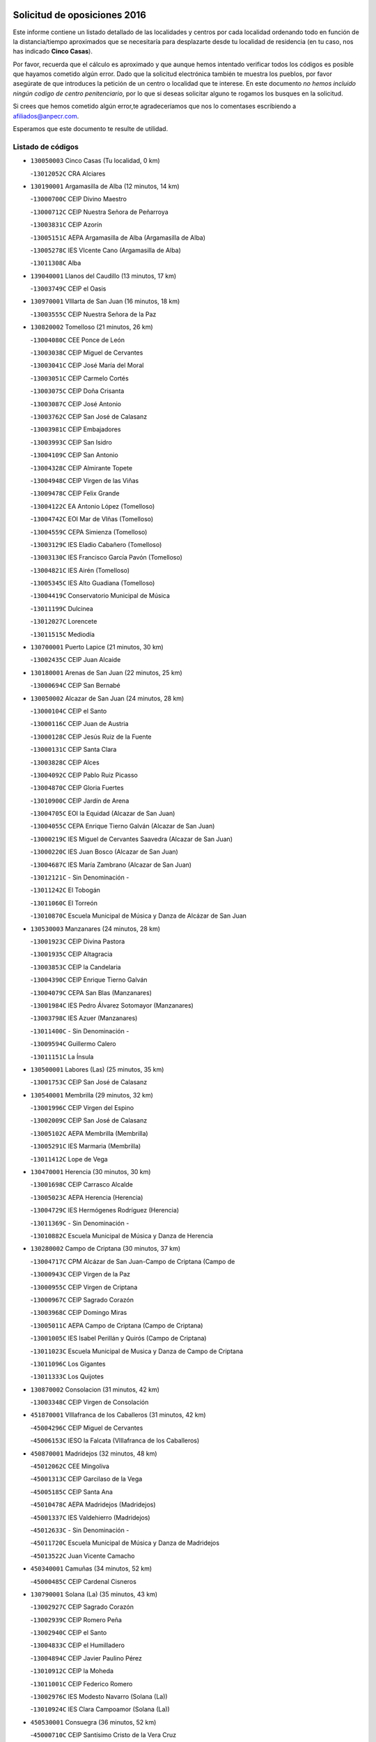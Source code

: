 

.. image:: logo.png
   :align: center

Solicitud de oposiciones 2016
======================================================

  
  
Este informe contiene un listado detallado de las localidades y centros por cada
localidad ordenando todo en función de la distancia/tiempo aproximados que se
necesitaría para desplazarte desde tu localidad de residencia (en tu caso,
nos has indicado **Cinco Casas**).

Por favor, recuerda que el cálculo es aproximado y que aunque hemos
intentado verificar todos los códigos es posible que hayamos cometido algún
error. Dado que la solicitud electrónica también te muestra los pueblos, por
favor asegúrate de que introduces la petición de un centro o localidad que
te interese. En este documento
*no hemos incluido ningún codigo de centro penitenciario*, por lo que si deseas
solicitar alguno te rogamos los busques en la solicitud.

Si crees que hemos cometido algún error,te agradeceríamos que nos lo comentases
escribiendo a afiliados@anpecr.com.

Esperamos que este documento te resulte de utilidad.



Listado de códigos
-------------------


- ``130050003`` Cinco Casas  (Tu localidad, 0 km)

  -``13012052C`` CRA Alciares
    

- ``130190001`` Argamasilla de Alba  (12 minutos, 14 km)

  -``13000700C`` CEIP Divino Maestro
    

  -``13000712C`` CEIP Nuestra Señora de Peñarroya
    

  -``13003831C`` CEIP Azorín
    

  -``13005151C`` AEPA Argamasilla de Alba (Argamasilla de Alba)
    

  -``13005278C`` IES VIcente Cano (Argamasilla de Alba)
    

  -``13011308C`` Alba
    

- ``139040001`` Llanos del Caudillo  (13 minutos, 17 km)

  -``13003749C`` CEIP el Oasis
    

- ``130970001`` VIllarta de San Juan  (16 minutos, 18 km)

  -``13003555C`` CEIP Nuestra Señora de la Paz
    

- ``130820002`` Tomelloso  (21 minutos, 26 km)

  -``13004080C`` CEE Ponce de León
    

  -``13003038C`` CEIP Miguel de Cervantes
    

  -``13003041C`` CEIP José María del Moral
    

  -``13003051C`` CEIP Carmelo Cortés
    

  -``13003075C`` CEIP Doña Crisanta
    

  -``13003087C`` CEIP José Antonio
    

  -``13003762C`` CEIP San José de Calasanz
    

  -``13003981C`` CEIP Embajadores
    

  -``13003993C`` CEIP San Isidro
    

  -``13004109C`` CEIP San Antonio
    

  -``13004328C`` CEIP Almirante Topete
    

  -``13004948C`` CEIP Virgen de las Viñas
    

  -``13009478C`` CEIP Felix Grande
    

  -``13004122C`` EA Antonio López (Tomelloso)
    

  -``13004742C`` EOI Mar de VIñas (Tomelloso)
    

  -``13004559C`` CEPA Simienza (Tomelloso)
    

  -``13003129C`` IES Eladio Cabañero (Tomelloso)
    

  -``13003130C`` IES Francisco García Pavón (Tomelloso)
    

  -``13004821C`` IES Airén (Tomelloso)
    

  -``13005345C`` IES Alto Guadiana (Tomelloso)
    

  -``13004419C`` Conservatorio Municipal de Música
    

  -``13011199C`` Dulcinea
    

  -``13012027C`` Lorencete
    

  -``13011515C`` Mediodía
    

- ``130700001`` Puerto Lapice  (21 minutos, 30 km)

  -``13002435C`` CEIP Juan Alcaide
    

- ``130180001`` Arenas de San Juan  (22 minutos, 25 km)

  -``13000694C`` CEIP San Bernabé
    

- ``130050002`` Alcazar de San Juan  (24 minutos, 28 km)

  -``13000104C`` CEIP el Santo
    

  -``13000116C`` CEIP Juan de Austria
    

  -``13000128C`` CEIP Jesús Ruiz de la Fuente
    

  -``13000131C`` CEIP Santa Clara
    

  -``13003828C`` CEIP Alces
    

  -``13004092C`` CEIP Pablo Ruiz Picasso
    

  -``13004870C`` CEIP Gloria Fuertes
    

  -``13010900C`` CEIP Jardín de Arena
    

  -``13004705C`` EOI la Equidad (Alcazar de San Juan)
    

  -``13004055C`` CEPA Enrique Tierno Galván (Alcazar de San Juan)
    

  -``13000219C`` IES Miguel de Cervantes Saavedra (Alcazar de San Juan)
    

  -``13000220C`` IES Juan Bosco (Alcazar de San Juan)
    

  -``13004687C`` IES María Zambrano (Alcazar de San Juan)
    

  -``13012121C`` - Sin Denominación -
    

  -``13011242C`` El Tobogán
    

  -``13011060C`` El Torreón
    

  -``13010870C`` Escuela Municipal de Música y Danza de Alcázar de San Juan
    

- ``130530003`` Manzanares  (24 minutos, 28 km)

  -``13001923C`` CEIP Divina Pastora
    

  -``13001935C`` CEIP Altagracia
    

  -``13003853C`` CEIP la Candelaria
    

  -``13004390C`` CEIP Enrique Tierno Galván
    

  -``13004079C`` CEPA San Blas (Manzanares)
    

  -``13001984C`` IES Pedro Álvarez Sotomayor (Manzanares)
    

  -``13003798C`` IES Azuer (Manzanares)
    

  -``13011400C`` - Sin Denominación -
    

  -``13009594C`` Guillermo Calero
    

  -``13011151C`` La Ínsula
    

- ``130500001`` Labores (Las)  (25 minutos, 35 km)

  -``13001753C`` CEIP San José de Calasanz
    

- ``130540001`` Membrilla  (29 minutos, 32 km)

  -``13001996C`` CEIP Virgen del Espino
    

  -``13002009C`` CEIP San José de Calasanz
    

  -``13005102C`` AEPA Membrilla (Membrilla)
    

  -``13005291C`` IES Marmaria (Membrilla)
    

  -``13011412C`` Lope de Vega
    

- ``130470001`` Herencia  (30 minutos, 30 km)

  -``13001698C`` CEIP Carrasco Alcalde
    

  -``13005023C`` AEPA Herencia (Herencia)
    

  -``13004729C`` IES Hermógenes Rodríguez (Herencia)
    

  -``13011369C`` - Sin Denominación -
    

  -``13010882C`` Escuela Municipal de Música y Danza de Herencia
    

- ``130280002`` Campo de Criptana  (30 minutos, 37 km)

  -``13004717C`` CPM Alcázar de San Juan-Campo de Criptana (Campo de
    

  -``13000943C`` CEIP Virgen de la Paz
    

  -``13000955C`` CEIP Virgen de Criptana
    

  -``13000967C`` CEIP Sagrado Corazón
    

  -``13003968C`` CEIP Domingo Miras
    

  -``13005011C`` AEPA Campo de Criptana (Campo de Criptana)
    

  -``13001005C`` IES Isabel Perillán y Quirós (Campo de Criptana)
    

  -``13011023C`` Escuela Municipal de Musica y Danza de Campo de Criptana
    

  -``13011096C`` Los Gigantes
    

  -``13011333C`` Los Quijotes
    

- ``130870002`` Consolacion  (31 minutos, 42 km)

  -``13003348C`` CEIP Virgen de Consolación
    

- ``451870001`` VIllafranca de los Caballeros  (31 minutos, 42 km)

  -``45004296C`` CEIP Miguel de Cervantes
    

  -``45006153C`` IESO la Falcata (VIllafranca de los Caballeros)
    

- ``450870001`` Madridejos  (32 minutos, 48 km)

  -``45012062C`` CEE Mingoliva
    

  -``45001313C`` CEIP Garcilaso de la Vega
    

  -``45005185C`` CEIP Santa Ana
    

  -``45010478C`` AEPA Madridejos (Madridejos)
    

  -``45001337C`` IES Valdehierro (Madridejos)
    

  -``45012633C`` - Sin Denominación -
    

  -``45011720C`` Escuela Municipal de Música y Danza de Madridejos
    

  -``45013522C`` Juan Vicente Camacho
    

- ``450340001`` Camuñas  (34 minutos, 52 km)

  -``45000485C`` CEIP Cardenal Cisneros
    

- ``130790001`` Solana (La)  (35 minutos, 43 km)

  -``13002927C`` CEIP Sagrado Corazón
    

  -``13002939C`` CEIP Romero Peña
    

  -``13002940C`` CEIP el Santo
    

  -``13004833C`` CEIP el Humilladero
    

  -``13004894C`` CEIP Javier Paulino Pérez
    

  -``13010912C`` CEIP la Moheda
    

  -``13011001C`` CEIP Federico Romero
    

  -``13002976C`` IES Modesto Navarro (Solana (La))
    

  -``13010924C`` IES Clara Campoamor (Solana (La))
    

- ``450530001`` Consuegra  (36 minutos, 52 km)

  -``45000710C`` CEIP Santísimo Cristo de la Vera Cruz
    

  -``45000722C`` CEIP Miguel de Cervantes
    

  -``45004880C`` CEPA Castillo de Consuegra (Consuegra)
    

  -``45000734C`` IES Consaburum (Consuegra)
    

  -``45014083C`` - Sin Denominación -
    

- ``130960001`` VIllarrubia de los Ojos  (38 minutos, 41 km)

  -``13003521C`` CEIP Rufino Blanco
    

  -``13003658C`` CEIP Virgen de la Sierra
    

  -``13005060C`` AEPA VIllarrubia de los Ojos (VIllarrubia de los Ojos)
    

  -``13004900C`` IES Guadiana (VIllarrubia de los Ojos)
    

- ``451410001`` Quero  (39 minutos, 44 km)

  -``45002421C`` CEIP Santiago Cabañas
    

  -``45012839C`` - Sin Denominación -
    

- ``130740001`` San Carlos del Valle  (39 minutos, 53 km)

  -``13002824C`` CEIP San Juan Bosco
    

- ``130390001`` Daimiel  (40 minutos, 46 km)

  -``13001479C`` CEIP San Isidro
    

  -``13001480C`` CEIP Infante Don Felipe
    

  -``13001492C`` CEIP la Espinosa
    

  -``13004572C`` CEIP Calatrava
    

  -``13004663C`` CEIP Albuera
    

  -``13004641C`` CEPA Miguel de Cervantes (Daimiel)
    

  -``13001595C`` IES Ojos del Guadiana (Daimiel)
    

  -``13003737C`` IES Juan D&#39;Opazo (Daimiel)
    

  -``13009508C`` Escuela Municipal de Música y Danza de Daimiel
    

  -``13011126C`` Sancho
    

  -``13011138C`` Virgen de las Cruces
    

- ``130870001`` Valdepeñas  (40 minutos, 57 km)

  -``13010948C`` CEE María Luisa Navarro Margati
    

  -``13003211C`` CEIP Jesús Baeza
    

  -``13003221C`` CEIP Lorenzo Medina
    

  -``13003233C`` CEIP Jesús Castillo
    

  -``13003245C`` CEIP Lucero
    

  -``13003257C`` CEIP Luis Palacios
    

  -``13004006C`` CEIP Maestro Juan Alcaide
    

  -``13004845C`` EOI Ciudad de Valdepeñas (Valdepeñas)
    

  -``13004225C`` CEPA Francisco de Quevedo (Valdepeñas)
    

  -``13003324C`` IES Bernardo de Balbuena (Valdepeñas)
    

  -``13003336C`` IES Gregorio Prieto (Valdepeñas)
    

  -``13004766C`` IES Francisco Nieva (Valdepeñas)
    

  -``13011552C`` Cachiporro
    

  -``13011205C`` Cervantes
    

  -``13009533C`` Ignacio Morales Nieva
    

  -``13011217C`` Virgen de la Consolación
    

- ``130610001`` Pedro Muñoz  (42 minutos, 52 km)

  -``13002162C`` CEIP María Luisa Cañas
    

  -``13002174C`` CEIP Nuestra Señora de los Ángeles
    

  -``13004331C`` CEIP Maestro Juan de Ávila
    

  -``13011011C`` CEIP Hospitalillo
    

  -``13010808C`` AEPA Pedro Muñoz (Pedro Muñoz)
    

  -``13004781C`` IES Isabel Martínez Buendía (Pedro Muñoz)
    

  -``13011461C`` - Sin Denominación -
    

- ``130780001`` Socuellamos  (43 minutos, 47 km)

  -``13002873C`` CEIP Gerardo Martínez
    

  -``13002885C`` CEIP el Coso
    

  -``13004316C`` CEIP Carmen Arias
    

  -``13005163C`` AEPA Socuellamos (Socuellamos)
    

  -``13002903C`` IES Fernando de Mena (Socuellamos)
    

  -``13011497C`` Arco Iris
    

- ``451010001`` Miguel Esteban  (43 minutos, 50 km)

  -``45001532C`` CEIP Cervantes
    

  -``45006098C`` IESO Juan Patiño Torres (Miguel Esteban)
    

  -``45012657C`` La Abejita
    

- ``451770001`` Urda  (44 minutos, 66 km)

  -``45004132C`` CEIP Santo Cristo
    

  -``45012979C`` Blasa Ruíz
    

- ``451660001`` Tembleque  (44 minutos, 72 km)

  -``45003361C`` CEIP Antonia González
    

  -``45012918C`` Cervantes II
    

- ``139020001`` Ruidera  (45 minutos, 45 km)

  -``13000736C`` CEIP Juan Aguilar Molina
    

- ``130440003`` Fuente el Fresno  (45 minutos, 54 km)

  -``13001650C`` CEIP Miguel Delibes
    

  -``13012180C`` Mundo Infantil
    

- ``130100001`` Alhambra  (45 minutos, 61 km)

  -``13000323C`` CEIP Nuestra Señora de Fátima
    

- ``451750001`` Turleque  (45 minutos, 67 km)

  -``45004119C`` CEIP Fernán González
    

- ``451670001`` Toboso (El)  (46 minutos, 56 km)

  -``45003371C`` CEIP Miguel de Cervantes
    

- ``130230001`` Bolaños de Calatrava  (46 minutos, 59 km)

  -``13000803C`` CEIP Fernando III el Santo
    

  -``13000815C`` CEIP Arzobispo Calzado
    

  -``13003786C`` CEIP Virgen del Monte
    

  -``13004936C`` CEIP Molino de Viento
    

  -``13010821C`` AEPA Bolaños de Calatrava (Bolaños de Calatrava)
    

  -``13004778C`` IES Berenguela de Castilla (Bolaños de Calatrava)
    

  -``13011084C`` El Castillo
    

  -``13011977C`` Mundo Mágico
    

- ``130100002`` Pozo de la Serna  (46 minutos, 61 km)

  -``13000335C`` CEIP Sagrado Corazón
    

- ``130830001`` Torralba de Calatrava  (46 minutos, 66 km)

  -``13003142C`` CEIP Cristo del Consuelo
    

  -``13011527C`` El Arca de los Sueños
    

  -``13012040C`` Escuela de Música de Torralba de Calatrava
    

- ``020810003`` VIllarrobledo  (47 minutos, 70 km)

  -``02003065C`` CEIP Don Francisco Giner de los Ríos
    

  -``02003077C`` CEIP Graciano Atienza
    

  -``02003089C`` CEIP Jiménez de Córdoba
    

  -``02003090C`` CEIP Virrey Morcillo
    

  -``02003132C`` CEIP Virgen de la Caridad
    

  -``02004291C`` CEIP Diego Requena
    

  -``02008968C`` CEIP Barranco Cafetero
    

  -``02004471C`` EOI Menéndez Pelayo (VIllarrobledo)
    

  -``02003880C`` CEPA Alonso Quijano (VIllarrobledo)
    

  -``02003120C`` IES VIrrey Morcillo (VIllarrobledo)
    

  -``02003651C`` IES Octavio Cuartero (VIllarrobledo)
    

  -``02005189C`` IES Cencibel (VIllarrobledo)
    

  -``02008439C`` UO CP Francisco Giner de los Rios
    

- ``451850001`` VIllacañas  (47 minutos, 70 km)

  -``45004259C`` CEIP Santa Bárbara
    

  -``45010338C`` AEPA VIllacañas (VIllacañas)
    

  -``45004272C`` IES Garcilaso de la Vega (VIllacañas)
    

  -``45005321C`` IES Enrique de Arfe (VIllacañas)
    

- ``130770001`` Santa Cruz de Mudela  (48 minutos, 76 km)

  -``13002851C`` CEIP Cervantes
    

  -``13010869C`` AEPA Santa Cruz de Mudela (Santa Cruz de Mudela)
    

  -``13005205C`` IES Máximo Laguna (Santa Cruz de Mudela)
    

  -``13011485C`` Gloria Fuertes
    

- ``451490001`` Romeral (El)  (48 minutos, 78 km)

  -``45002627C`` CEIP Silvano Cirujano
    

- ``450710001`` Guardia (La)  (48 minutos, 82 km)

  -``45001052C`` CEIP Valentín Escobar
    

- ``130580001`` Moral de Calatrava  (49 minutos, 73 km)

  -``13002113C`` CEIP Agustín Sanz
    

  -``13004869C`` CEIP Manuel Clemente
    

  -``13010985C`` AEPA Moral de Calatrava (Moral de Calatrava)
    

  -``13005311C`` IES Peñalba (Moral de Calatrava)
    

  -``13011451C`` - Sin Denominación -
    

- ``130310001`` Carrion de Calatrava  (49 minutos, 74 km)

  -``13001030C`` CEIP Nuestra Señora de la Encarnación
    

  -``13011345C`` Clara Campoamor
    

- ``450900001`` Manzaneque  (49 minutos, 82 km)

  -``45001398C`` CEIP Álvarez de Toledo
    

  -``45012645C`` - Sin Denominación -
    

- ``451860001`` VIlla de Don Fadrique (La)  (50 minutos, 56 km)

  -``45004284C`` CEIP Ramón y Cajal
    

  -``45010508C`` IESO Leonor de Guzmán (VIlla de Don Fadrique (La))
    

- ``161240001`` Mesas (Las)  (50 minutos, 57 km)

  -``16001533C`` CEIP Hermanos Amorós Fernández
    

  -``16004303C`` AEPA Mesas (Las) (Mesas (Las))
    

  -``16009970C`` IESO Mesas (Las) (Mesas (Las))
    

- ``020570002`` Ossa de Montiel  (50 minutos, 68 km)

  -``02002462C`` CEIP Enriqueta Sánchez
    

  -``02008853C`` AEPA Ossa de Montiel (Ossa de Montiel)
    

  -``02005153C`` IESO Belerma (Ossa de Montiel)
    

  -``02009407C`` - Sin Denominación -
    

- ``451420001`` Quintanar de la Orden  (51 minutos, 58 km)

  -``45002457C`` CEIP Cristóbal Colón
    

  -``45012001C`` CEIP Antonio Machado
    

  -``45005288C`` CEPA Luis VIves (Quintanar de la Orden)
    

  -``45002470C`` IES Infante Don Fadrique (Quintanar de la Orden)
    

  -``45004867C`` IES Alonso Quijano (Quintanar de la Orden)
    

  -``45012840C`` Pim Pon
    

- ``451350001`` Puebla de Almoradiel (La)  (51 minutos, 59 km)

  -``45002287C`` CEIP Ramón y Cajal
    

  -``45012153C`` AEPA Puebla de Almoradiel (La) (Puebla de Almoradiel (La))
    

  -``45006116C`` IES Aldonza Lorenzo (Puebla de Almoradiel (La))
    

- ``161330001`` Mota del Cuervo  (51 minutos, 64 km)

  -``16001624C`` CEIP Virgen de Manjavacas
    

  -``16009945C`` CEIP Santa Rita
    

  -``16004327C`` AEPA Mota del Cuervo (Mota del Cuervo)
    

  -``16004431C`` IES Julián Zarco (Mota del Cuervo)
    

  -``16009581C`` Balú
    

  -``16010017C`` Conservatorio Profesional de Música Mota del Cuervo
    

  -``16009593C`` El Santo
    

  -``16009295C`` Escuela Municipal de Música y Danza de Mota del Cuervo
    

- ``130320001`` Carrizosa  (51 minutos, 71 km)

  -``13001054C`` CEIP Virgen del Salido
    

- ``451060001`` Mora  (51 minutos, 84 km)

  -``45001623C`` CEIP José Ramón Villa
    

  -``45001672C`` CEIP Fernando Martín
    

  -``45010466C`` AEPA Mora (Mora)
    

  -``45006220C`` IES Peñas Negras (Mora)
    

  -``45012670C`` - Sin Denominación -
    

  -``45012682C`` - Sin Denominación -
    

- ``130520003`` Malagon  (53 minutos, 64 km)

  -``13001790C`` CEIP Cañada Real
    

  -``13001819C`` CEIP Santa Teresa
    

  -``13005035C`` AEPA Malagon (Malagon)
    

  -``13004730C`` IES Estados del Duque (Malagon)
    

  -``13011141C`` Santa Teresa de Jesús
    

- ``130850001`` Torrenueva  (53 minutos, 74 km)

  -``13003181C`` CEIP Santiago el Mayor
    

  -``13011540C`` Nuestra Señora de la Cabeza
    

- ``450940001`` Mascaraque  (53 minutos, 90 km)

  -``45001441C`` CEIP Juan de Padilla
    

- ``451900001`` VIllaminaya  (53 minutos, 90 km)

  -``45004338C`` CEIP Santo Domingo de Silos
    

- ``130130001`` Almagro  (54 minutos, 69 km)

  -``13000402C`` CEIP Miguel de Cervantes Saavedra
    

  -``13000414C`` CEIP Diego de Almagro
    

  -``13004377C`` CEIP Paseo Viejo de la Florida
    

  -``13010811C`` AEPA Almagro (Almagro)
    

  -``13000451C`` IES Antonio Calvín (Almagro)
    

  -``13000475C`` IES Clavero Fernández de Córdoba (Almagro)
    

  -``13011072C`` La Comedia
    

  -``13011278C`` Marioneta
    

  -``13009569C`` Pablo Molina
    

- ``130930001`` VIllanueva de los Infantes  (54 minutos, 74 km)

  -``13003440C`` CEIP Arqueólogo García Bellido
    

  -``13005175C`` CEPA Miguel de Cervantes (VIllanueva de los Infantes)
    

  -``13003464C`` IES Francisco de Quevedo (VIllanueva de los Infantes)
    

  -``13004018C`` IES Ramón Giraldo (VIllanueva de los Infantes)
    

- ``130340002`` Ciudad Real  (54 minutos, 83 km)

  -``13001224C`` CEE Puerta de Santa María
    

  -``13004341C`` CPM Marcos Redondo (Ciudad Real)
    

  -``13001078C`` CEIP Alcalde José Cruz Prado
    

  -``13001091C`` CEIP Pérez Molina
    

  -``13001108C`` CEIP Ciudad Jardín
    

  -``13001111C`` CEIP Ángel Andrade
    

  -``13001121C`` CEIP Dulcinea del Toboso
    

  -``13001157C`` CEIP José María de la Fuente
    

  -``13001169C`` CEIP Jorge Manrique
    

  -``13001170C`` CEIP Pío XII
    

  -``13001391C`` CEIP Carlos Eraña
    

  -``13003889C`` CEIP Miguel de Cervantes
    

  -``13003890C`` CEIP Juan Alcaide
    

  -``13004389C`` CEIP Carlos Vázquez
    

  -``13004444C`` CEIP Ferroviario
    

  -``13004651C`` CEIP Cristóbal Colón
    

  -``13004754C`` CEIP Santo Tomás de Villanueva Nº 16
    

  -``13004857C`` CEIP María de Pacheco
    

  -``13004882C`` CEIP Alcalde José Maestro
    

  -``13009466C`` CEIP Don Quijote
    

  -``13001406C`` EA Pedro Almodóvar (Ciudad Real)
    

  -``13004134C`` EOI Prado de Alarcos (Ciudad Real)
    

  -``13004067C`` CEPA Antonio Gala (Ciudad Real)
    

  -``13001327C`` IES Maestre de Calatrava (Ciudad Real)
    

  -``13001339C`` IES Maestro Juan de Ávila (Ciudad Real)
    

  -``13001340C`` IES Santa María de Alarcos (Ciudad Real)
    

  -``13003920C`` IES Hernán Pérez del Pulgar (Ciudad Real)
    

  -``13004456C`` IES Torreón del Alcázar (Ciudad Real)
    

  -``13004675C`` IES Atenea (Ciudad Real)
    

  -``13003683C`` Deleg Prov Educación Ciudad Real
    

  -``9555C`` Int. fuera provincia
    

  -``13010274C`` UO Ciudad Jardin
    

  -``45011707C`` UO CEE Ciudad de Toledo
    

  -``13011102C`` Alfonso X
    

  -``13011114C`` El Lirio
    

  -``13011370C`` La Flauta Mágica
    

  -``13011382C`` La Granja
    

- ``130560001`` Miguelturra  (54 minutos, 83 km)

  -``13002061C`` CEIP el Pradillo
    

  -``13002071C`` CEIP Santísimo Cristo de la Misericordia
    

  -``13004973C`` CEIP Benito Pérez Galdós
    

  -``13009521C`` CEIP Clara Campoamor
    

  -``13005047C`` AEPA Miguelturra (Miguelturra)
    

  -``13004808C`` IES Campo de Calatrava (Miguelturra)
    

  -``13011424C`` - Sin Denominación -
    

  -``13011606C`` Escuela Municipal de Música de Miguelturra
    

  -``13012118C`` Municipal Nº 2
    

- ``450840001`` Lillo  (54 minutos, 83 km)

  -``45001222C`` CEIP Marcelino Murillo
    

  -``45012611C`` Tris-Tras
    

- ``451240002`` Orgaz  (54 minutos, 88 km)

  -``45002093C`` CEIP Conde de Orgaz
    

  -``45013662C`` Escuela Municipal de Música de Orgaz
    

  -``45012761C`` Nube de Algodón
    

- ``130080001`` Alcubillas  (55 minutos, 71 km)

  -``13000301C`` CEIP Nuestra Señora del Rosario
    

- ``130880001`` Valenzuela de Calatrava  (55 minutos, 74 km)

  -``13003361C`` CEIP Nuestra Señora del Rosario
    

- ``130450001`` Granatula de Calatrava  (55 minutos, 76 km)

  -``13001662C`` CEIP Nuestra Señora Oreto y Zuqueca
    

- ``452000005`` Yebenes (Los)  (55 minutos, 80 km)

  -``45004478C`` CEIP San José de Calasanz
    

  -``45012050C`` AEPA Yebenes (Los) (Yebenes (Los))
    

  -``45005689C`` IES Guadalerzas (Yebenes (Los))
    

- ``130160001`` Almuradiel  (55 minutos, 88 km)

  -``13000633C`` CEIP Santiago Apóstol
    

- ``130640001`` Poblete  (55 minutos, 88 km)

  -``13002290C`` CEIP la Alameda
    

- ``450590001`` Dosbarrios  (55 minutos, 94 km)

  -``45000862C`` CEIP San Isidro Labrador
    

  -``45014034C`` Garabatos
    

- ``130660001`` Pozuelo de Calatrava  (56 minutos, 79 km)

  -``13002368C`` CEIP José María de la Fuente
    

  -``13005059C`` AEPA Pozuelo de Calatrava (Pozuelo de Calatrava)
    

- ``020530001`` Munera  (56 minutos, 80 km)

  -``02002334C`` CEIP Cervantes
    

  -``02004914C`` AEPA Munera (Munera)
    

  -``02005131C`` IESO Bodas de Camacho (Munera)
    

  -``02009365C`` Sanchica
    

- ``161710001`` Provencio (El)  (56 minutos, 89 km)

  -``16001995C`` CEIP Infanta Cristina
    

  -``16009416C`` AEPA Provencio (El) (Provencio (El))
    

  -``16009283C`` IESO Tomás de la Fuente Jurado (Provencio (El))
    

- ``451920001`` VIllanueva de Alcardete  (57 minutos, 69 km)

  -``45004363C`` CEIP Nuestra Señora de la Piedad
    

- ``130400001`` Fernan Caballero  (57 minutos, 70 km)

  -``13001601C`` CEIP Manuel Sastre Velasco
    

  -``13012167C`` Concha Mera
    

- ``161900002`` San Clemente  (57 minutos, 93 km)

  -``16002151C`` CEIP Rafael López de Haro
    

  -``16004340C`` CEPA Campos del Záncara (San Clemente)
    

  -``16002173C`` IES Diego Torrente Pérez (San Clemente)
    

  -``16009647C`` - Sin Denominación -
    

- ``450120001`` Almonacid de Toledo  (57 minutos, 94 km)

  -``45000187C`` CEIP Virgen de la Oliva
    

- ``450920001`` Marjaliza  (58 minutos, 86 km)

  -``45006037C`` CEIP San Juan
    

- ``451070001`` Nambroca  (58 minutos, 101 km)

  -``45001726C`` CEIP la Fuente
    

  -``45012694C`` - Sin Denominación -
    

- ``161530001`` Pedernoso (El)  (59 minutos, 68 km)

  -``16001821C`` CEIP Juan Gualberto Avilés
    

- ``161540001`` Pedroñeras (Las)  (59 minutos, 68 km)

  -``16001831C`` CEIP Adolfo Martínez Chicano
    

  -``16004297C`` AEPA Pedroñeras (Las) (Pedroñeras (Las))
    

  -``16004066C`` IES Fray Luis de León (Pedroñeras (Las))
    

- ``451930001`` VIllanueva de Bogas  (59 minutos, 92 km)

  -``45004375C`` CEIP Santa Ana
    

- ``130980008`` VIso del Marques  (59 minutos, 94 km)

  -``13003634C`` CEIP Nuestra Señora del Valle
    

  -``13004791C`` IES los Batanes (VIso del Marques)
    

- ``020480001`` Minaya  (59 minutos, 96 km)

  -``02002255C`` CEIP Diego Ciller Montoya
    

  -``02009341C`` Garabatos
    

- ``450780001`` Huerta de Valdecarabanos  (59 minutos, 98 km)

  -``45001121C`` CEIP Virgen del Rosario de Pastores
    

  -``45012578C`` Garabatos
    

- ``020190001`` Bonillo (El)  (1h, 82 km)

  -``02001381C`` CEIP Antón Díaz
    

  -``02004896C`` AEPA Bonillo (El) (Bonillo (El))
    

  -``02004422C`` IES las Sabinas (Bonillo (El))
    

- ``160610001`` Casas de Fernando Alonso  (1h, 103 km)

  -``16004170C`` CRA Tomás y Valiente
    

- ``451210001`` Ocaña  (1h, 103 km)

  -``45002020C`` CEIP San José de Calasanz
    

  -``45012177C`` CEIP Pastor Poeta
    

  -``45005631C`` CEPA Gutierre de Cárdenas (Ocaña)
    

  -``45004685C`` IES Alonso de Ercilla (Ocaña)
    

  -``45004791C`` IES Miguel Hernández (Ocaña)
    

  -``45013731C`` - Sin Denominación -
    

  -``45012232C`` Mesa de Ocaña
    

- ``450540001`` Corral de Almaguer  (1h 1min, 80 km)

  -``45000783C`` CEIP Nuestra Señora de la Muela
    

  -``45005801C`` IES la Besana (Corral de Almaguer)
    

  -``45012517C`` - Sin Denominación -
    

- ``160330001`` Belmonte  (1h 1min, 81 km)

  -``16000280C`` CEIP Fray Luis de León
    

  -``16004406C`` IES San Juan del Castillo (Belmonte)
    

  -``16009830C`` La Lengua de las Mariposas
    

- ``450230001`` Burguillos de Toledo  (1h 1min, 107 km)

  -``45000357C`` CEIP Victorio Macho
    

  -``45013625C`` La Campana
    

- ``161000001`` Hinojosos (Los)  (1h 2min, 77 km)

  -``16009362C`` CRA Airén
    

- ``130370001`` Cozar  (1h 2min, 83 km)

  -``13001455C`` CEIP Santísimo Cristo de la Veracruz
    

- ``130890002`` VIllahermosa  (1h 2min, 87 km)

  -``13003385C`` CEIP San Agustín
    

- ``130340004`` Valverde  (1h 2min, 94 km)

  -``13001421C`` CEIP Alarcos
    

- ``451630002`` Sonseca  (1h 2min, 100 km)

  -``45002883C`` CEIP San Juan Evangelista
    

  -``45012074C`` CEIP Peñamiel
    

  -``45005926C`` CEPA Cum Laude (Sonseca)
    

  -``45005355C`` IES la Sisla (Sonseca)
    

  -``45012891C`` Arco Iris
    

  -``45010351C`` Escuela Municipal de Música y Danza de Sonseca
    

  -``45012244C`` Virgen de la Salud
    

- ``130350001`` Corral de Calatrava  (1h 3min, 102 km)

  -``13001431C`` CEIP Nuestra Señora de la Paz
    

- ``451150001`` Noblejas  (1h 3min, 105 km)

  -``45001908C`` CEIP Santísimo Cristo de las Injurias
    

  -``45012037C`` AEPA Noblejas (Noblejas)
    

  -``45012712C`` Rosa Sensat
    

- ``450520001`` Cobisa  (1h 3min, 110 km)

  -``45000692C`` CEIP Cardenal Tavera
    

  -``45011793C`` CEIP Gloria Fuertes
    

  -``45013601C`` Escuela Municipal de Música y Danza de Cobisa
    

  -``45012499C`` Los Cotos
    

- ``130570001`` Montiel  (1h 4min, 87 km)

  -``13002095C`` CEIP Gutiérrez de la Vega
    

  -``13011448C`` - Sin Denominación -
    

- ``451910001`` VIllamuelas  (1h 4min, 102 km)

  -``45004341C`` CEIP Santa María Magdalena
    

- ``450010001`` Ajofrin  (1h 4min, 103 km)

  -``45000011C`` CEIP Jacinto Guerrero
    

  -``45012335C`` La Casa de los Duendes
    

- ``452020001`` Yepes  (1h 4min, 104 km)

  -``45004557C`` CEIP Rafael García Valiño
    

  -``45006177C`` IES Carpetania (Yepes)
    

  -``45013078C`` Fuentearriba
    

- ``160070001`` Alberca de Zancara (La)  (1h 4min, 108 km)

  -``16004111C`` CRA Jorge Manrique
    

- ``162490001`` VIllamayor de Santiago  (1h 5min, 81 km)

  -``16002781C`` CEIP Gúzquez
    

  -``16004364C`` AEPA VIllamayor de Santiago (VIllamayor de Santiago)
    

  -``16004510C`` IESO Ítaca (VIllamayor de Santiago)
    

- ``162430002`` VIllaescusa de Haro  (1h 5min, 86 km)

  -``16004145C`` CRA Alonso Quijano
    

- ``130340001`` Casas (Las)  (1h 5min, 91 km)

  -``13003774C`` CEIP Nuestra Señora del Rosario
    

- ``020430001`` Lezuza  (1h 5min, 94 km)

  -``02007851C`` CRA Camino de Aníbal
    

  -``02008956C`` AEPA Lezuza (Lezuza)
    

  -``02010033C`` - Sin Denominación -
    

- ``020150001`` Barrax  (1h 5min, 103 km)

  -``02001275C`` CEIP Benjamín Palencia
    

  -``02004811C`` AEPA Barrax (Barrax)
    

- ``161980001`` Sisante  (1h 5min, 110 km)

  -``16002264C`` CEIP Fernández Turégano
    

  -``16004418C`` IESO Camino Romano (Sisante)
    

  -``16009659C`` La Colmena
    

- ``451980001`` VIllatobas  (1h 5min, 111 km)

  -``45004454C`` CEIP Sagrado Corazón de Jesús
    

- ``130330001`` Castellar de Santiago  (1h 6min, 89 km)

  -``13001066C`` CEIP San Juan de Ávila
    

- ``130090001`` Aldea del Rey  (1h 6min, 90 km)

  -``13000311C`` CEIP Maestro Navas
    

  -``13011254C`` El Parque
    

  -``13009557C`` Escuela Municipal de Música y Danza de Aldea del Rey
    

- ``130270001`` Calzada de Calatrava  (1h 6min, 99 km)

  -``13000888C`` CEIP Santa Teresa de Jesús
    

  -``13000891C`` CEIP Ignacio de Loyola
    

  -``13005141C`` AEPA Calzada de Calatrava (Calzada de Calatrava)
    

  -``13000906C`` IES Eduardo Valencia (Calzada de Calatrava)
    

  -``13011321C`` Solete
    

- ``450960002`` Mazarambroz  (1h 6min, 105 km)

  -``45001477C`` CEIP Nuestra Señora del Sagrario
    

- ``450500001`` Ciruelos  (1h 6min, 107 km)

  -``45000679C`` CEIP Santísimo Cristo de la Misericordia
    

- ``451950001`` VIllarrubia de Santiago  (1h 6min, 113 km)

  -``45004399C`` CEIP Nuestra Señora del Castellar
    

- ``451970001`` VIllasequilla  (1h 7min, 108 km)

  -``45004442C`` CEIP San Isidro Labrador
    

- ``450160001`` Arges  (1h 7min, 113 km)

  -``45000278C`` CEIP Tirso de Molina
    

  -``45011781C`` CEIP Miguel de Cervantes
    

  -``45012360C`` Ángel de la Guarda
    

  -``45013595C`` San Isidro Labrador
    

- ``451680001`` Toledo  (1h 7min, 115 km)

  -``45005574C`` CEE Ciudad de Toledo
    

  -``45005011C`` CPM Jacinto Guerrero (Toledo)
    

  -``45003383C`` CEIP la Candelaria
    

  -``45003401C`` CEIP Ángel del Alcázar
    

  -``45003644C`` CEIP Fábrica de Armas
    

  -``45003668C`` CEIP Santa Teresa
    

  -``45003929C`` CEIP Jaime de Foxa
    

  -``45003942C`` CEIP Alfonso Vi
    

  -``45004806C`` CEIP Garcilaso de la Vega
    

  -``45004818C`` CEIP Gómez Manrique
    

  -``45004843C`` CEIP Ciudad de Nara
    

  -``45004892C`` CEIP San Lucas y María
    

  -``45004971C`` CEIP Juan de Padilla
    

  -``45005203C`` CEIP Escultor Alberto Sánchez
    

  -``45005239C`` CEIP Gregorio Marañón
    

  -``45005318C`` CEIP Ciudad de Aquisgrán
    

  -``45010296C`` CEIP Europa
    

  -``45010302C`` CEIP Valparaíso
    

  -``45003930C`` EA Toledo (Toledo)
    

  -``45005483C`` EOI Raimundo de Toledo (Toledo)
    

  -``45004946C`` CEPA Gustavo Adolfo Bécquer (Toledo)
    

  -``45005641C`` CEPA Polígono (Toledo)
    

  -``45003796C`` IES Universidad Laboral (Toledo)
    

  -``45003863C`` IES el Greco (Toledo)
    

  -``45003875C`` IES Azarquiel (Toledo)
    

  -``45004752C`` IES Alfonso X el Sabio (Toledo)
    

  -``45004909C`` IES Juanelo Turriano (Toledo)
    

  -``45005240C`` IES Sefarad (Toledo)
    

  -``45005562C`` IES Carlos III (Toledo)
    

  -``45006301C`` IES María Pacheco (Toledo)
    

  -``45006311C`` IESO Princesa Galiana (Toledo)
    

  -``45600235C`` Academia de Infanteria de Toledo
    

  -``45013765C`` - Sin Denominación -
    

  -``45500007C`` Academia de Infantería
    

  -``45013790C`` Ana María Matute
    

  -``45012931C`` Ángel de la Guarda
    

  -``45012281C`` Castilla-La Mancha
    

  -``45012293C`` Cristo de la Vega
    

  -``45005847C`` Diego Ortiz
    

  -``45012301C`` El Olivo
    

  -``45013935C`` Gloria Fuertes
    

  -``45012311C`` La Cigarra
    

- ``451710001`` Torre de Esteban Hambran (La)  (1h 7min, 115 km)

  -``45004016C`` CEIP Juan Aguado
    

- ``450270001`` Cabezamesada  (1h 8min, 87 km)

  -``45000394C`` CEIP Alonso de Cárdenas
    

- ``130840001`` Torre de Juan Abad  (1h 8min, 92 km)

  -``13003178C`` CEIP Francisco de Quevedo
    

  -``13011539C`` - Sin Denominación -
    

- ``130070001`` Alcolea de Calatrava  (1h 8min, 103 km)

  -``13000293C`` CEIP Tomasa Gallardo
    

  -``13005072C`` AEPA Alcolea de Calatrava (Alcolea de Calatrava)
    

  -``13012064C`` - Sin Denominación -
    

- ``451230001`` Ontigola  (1h 8min, 114 km)

  -``45002056C`` CEIP Virgen del Rosario
    

  -``45013819C`` - Sin Denominación -
    

- ``130220001`` Ballesteros de Calatrava  (1h 9min, 108 km)

  -``13000797C`` CEIP José María del Moral
    

- ``130200001`` Argamasilla de Calatrava  (1h 9min, 115 km)

  -``13000748C`` CEIP Rodríguez Marín
    

  -``13000773C`` CEIP Virgen del Socorro
    

  -``13005138C`` AEPA Argamasilla de Calatrava (Argamasilla de Calatrava)
    

  -``13005281C`` IES Alonso Quijano (Argamasilla de Calatrava)
    

  -``13011311C`` Gloria Fuertes
    

- ``020690001`` Roda (La)  (1h 9min, 117 km)

  -``02002711C`` CEIP José Antonio
    

  -``02002723C`` CEIP Juan Ramón Ramírez
    

  -``02002796C`` CEIP Tomás Navarro Tomás
    

  -``02004124C`` CEIP Miguel Hernández
    

  -``02010185C`` Eeoi de Roda (La) (Roda (La))
    

  -``02004793C`` AEPA Roda (La) (Roda (La))
    

  -``02002760C`` IES Doctor Alarcón Santón (Roda (La))
    

  -``02002784C`` IES Maestro Juan Rubio (Roda (La))
    

- ``130620001`` Picon  (1h 10min, 97 km)

  -``13002204C`` CEIP José María del Moral
    

- ``130910001`` VIllamayor de Calatrava  (1h 10min, 111 km)

  -``13003403C`` CEIP Inocente Martín
    

- ``450830001`` Layos  (1h 10min, 117 km)

  -``45001210C`` CEIP María Magdalena
    

- ``450190003`` Perdices (Las)  (1h 10min, 119 km)

  -``45011771C`` CEIP Pintor Tomás Camarero
    

- ``451220001`` Olias del Rey  (1h 10min, 122 km)

  -``45002044C`` CEIP Pedro Melendo García
    

  -``45012748C`` Árbol Mágico
    

  -``45012751C`` Bosque de los Sueños
    

- ``450700001`` Guadamur  (1h 11min, 121 km)

  -``45001040C`` CEIP Nuestra Señora de la Natividad
    

  -``45012554C`` La Casita de Elia
    

- ``130670001`` Pozuelos de Calatrava (Los)  (1h 12min, 111 km)

  -``13002371C`` CEIP Santa Quiteria
    

- ``160600002`` Casas de Benitez  (1h 12min, 120 km)

  -``16004601C`` CRA Molinos del Júcar
    

  -``16009490C`` Bambi
    

- ``161020001`` Honrubia  (1h 12min, 125 km)

  -``16004561C`` CRA los Girasoles
    

- ``130630002`` Piedrabuena  (1h 13min, 109 km)

  -``13002228C`` CEIP Miguel de Cervantes
    

  -``13003971C`` CEIP Luis Vives
    

  -``13009582C`` CEPA Montes Norte (Piedrabuena)
    

  -``13005308C`` IES Mónico Sánchez (Piedrabuena)
    

- ``451330001`` Polan  (1h 13min, 123 km)

  -``45002241C`` CEIP José María Corcuera
    

  -``45012141C`` AEPA Polan (Polan)
    

  -``45012785C`` Arco Iris
    

- ``130690001`` Puebla del Principe  (1h 14min, 95 km)

  -``13002423C`` CEIP Miguel González Calero
    

- ``130040001`` Albaladejo  (1h 14min, 99 km)

  -``13012192C`` CRA Albaladejo
    

- ``130900001`` VIllamanrique  (1h 14min, 99 km)

  -``13003397C`` CEIP Nuestra Señora de Gracia
    

- ``451020002`` Mocejon  (1h 14min, 125 km)

  -``45001544C`` CEIP Miguel de Cervantes
    

  -``45012049C`` AEPA Mocejon (Mocejon)
    

  -``45012669C`` La Oca
    

- ``450880001`` Magan  (1h 14min, 130 km)

  -``45001349C`` CEIP Santa Marina
    

  -``45013959C`` Soletes
    

- ``450190001`` Bargas  (1h 15min, 121 km)

  -``45000308C`` CEIP Santísimo Cristo de la Sala
    

  -``45005653C`` IES Julio Verne (Bargas)
    

  -``45012372C`` Gloria Fuertes
    

  -``45012384C`` Pinocho
    

- ``451960002`` VIllaseca de la Sagra  (1h 15min, 129 km)

  -``45004429C`` CEIP Virgen de las Angustias
    

- ``451560001`` Santa Cruz de la Zarza  (1h 15min, 130 km)

  -``45002721C`` CEIP Eduardo Palomo Rodríguez
    

  -``45006190C`` IESO Velsinia (Santa Cruz de la Zarza)
    

  -``45012864C`` - Sin Denominación -
    

- ``451610004`` Seseña Nuevo  (1h 15min, 130 km)

  -``45002810C`` CEIP Fernando de Rojas
    

  -``45010363C`` CEIP Gloria Fuertes
    

  -``45011951C`` CEIP el Quiñón
    

  -``45010399C`` CEPA Seseña Nuevo (Seseña Nuevo)
    

  -``45012876C`` Burbujas
    

- ``020350001`` Gineta (La)  (1h 15min, 134 km)

  -``02001743C`` CEIP Mariano Munera
    

- ``161060001`` Horcajo de Santiago  (1h 16min, 97 km)

  -``16001314C`` CEIP José Montalvo
    

  -``16004352C`` AEPA Horcajo de Santiago (Horcajo de Santiago)
    

  -``16004492C`` IES Orden de Santiago (Horcajo de Santiago)
    

  -``16009544C`` Hervás y Panduro
    

- ``130810001`` Terrinches  (1h 16min, 101 km)

  -``13003014C`` CEIP Miguel de Cervantes
    

- ``130920001`` VIllanueva de la Fuente  (1h 16min, 105 km)

  -``13003415C`` CEIP Inmaculada Concepción
    

  -``13005412C`` IESO Mentesa Oretana (VIllanueva de la Fuente)
    

- ``130710004`` Puertollano  (1h 16min, 121 km)

  -``13004353C`` CPM Pablo Sorozábal (Puertollano)
    

  -``13009545C`` CPD José Granero (Puertollano)
    

  -``13002459C`` CEIP Vicente Aleixandre
    

  -``13002472C`` CEIP Cervantes
    

  -``13002484C`` CEIP Calderón de la Barca
    

  -``13002502C`` CEIP Menéndez Pelayo
    

  -``13002538C`` CEIP Miguel de Unamuno
    

  -``13002541C`` CEIP Giner de los Ríos
    

  -``13002551C`` CEIP Gonzalo de Berceo
    

  -``13002563C`` CEIP Ramón y Cajal
    

  -``13002587C`` CEIP Doctor Limón
    

  -``13002599C`` CEIP Severo Ochoa
    

  -``13003646C`` CEIP Juan Ramón Jiménez
    

  -``13004274C`` CEIP David Jiménez Avendaño
    

  -``13004286C`` CEIP Ángel Andrade
    

  -``13004407C`` CEIP Enrique Tierno Galván
    

  -``13004596C`` EOI Pozo Norte (Puertollano)
    

  -``13004213C`` CEPA Antonio Machado (Puertollano)
    

  -``13002681C`` IES Fray Andrés (Puertollano)
    

  -``13002691C`` Ifp VIrgen de Gracia (Puertollano)
    

  -``13002708C`` IES Dámaso Alonso (Puertollano)
    

  -``13004468C`` IES Leonardo Da VInci (Puertollano)
    

  -``13004699C`` IES Comendador Juan de Távora (Puertollano)
    

  -``13004811C`` IES Galileo Galilei (Puertollano)
    

  -``13011163C`` El Filón
    

  -``13011059C`` Escuela Municipal de Danza
    

  -``13011175C`` Virgen de Gracia
    

- ``130250001`` Cabezarados  (1h 16min, 121 km)

  -``13000864C`` CEIP Nuestra Señora de Finibusterre
    

- ``020780001`` VIllalgordo del Júcar  (1h 16min, 130 km)

  -``02003016C`` CEIP San Roque
    

- ``450250001`` Cabañas de la Sagra  (1h 16min, 130 km)

  -``45000370C`` CEIP San Isidro Labrador
    

  -``45013704C`` Gloria Fuertes
    

- ``452040001`` Yunclillos  (1h 16min, 132 km)

  -``45004594C`` CEIP Nuestra Señora de la Salud
    

- ``451400001`` Pulgar  (1h 17min, 118 km)

  -``45002411C`` CEIP Nuestra Señora de la Blanca
    

  -``45012827C`` Pulgarcito
    

- ``130360002`` Cortijos de Arriba  (1h 18min, 84 km)

  -``13001443C`` CEIP Nuestra Señora de las Mercedes
    

- ``130650002`` Porzuna  (1h 18min, 94 km)

  -``13002320C`` CEIP Nuestra Señora del Rosario
    

  -``13005084C`` AEPA Porzuna (Porzuna)
    

  -``13005199C`` IES Ribera del Bullaque (Porzuna)
    

  -``13011473C`` Caramelo
    

- ``450550001`` Cuerva  (1h 18min, 121 km)

  -``45000795C`` CEIP Soledad Alonso Dorado
    

- ``130150001`` Almodovar del Campo  (1h 18min, 125 km)

  -``13000505C`` CEIP Maestro Juan de Ávila
    

  -``13000517C`` CEIP Virgen del Carmen
    

  -``13005126C`` AEPA Almodovar del Campo (Almodovar del Campo)
    

  -``13000566C`` IES San Juan Bautista de la Concepcion
    

  -``13011281C`` Gloria Fuertes
    

- ``160660001`` Casasimarro  (1h 18min, 130 km)

  -``16000693C`` CEIP Luis de Mateo
    

  -``16004273C`` AEPA Casasimarro (Casasimarro)
    

  -``16009271C`` IESO Publio López Mondejar (Casasimarro)
    

  -``16009507C`` Arco Iris
    

  -``16009258C`` Escuela Municipal de Música y Danza de Casasimarro
    

- ``450140001`` Añover de Tajo  (1h 18min, 130 km)

  -``45000230C`` CEIP Conde de Mayalde
    

  -``45006049C`` IES San Blas (Añover de Tajo)
    

  -``45012359C`` - Sin Denominación -
    

  -``45013881C`` Puliditos
    

- ``451610003`` Seseña  (1h 18min, 132 km)

  -``45002809C`` CEIP Gabriel Uriarte
    

  -``45010442C`` CEIP Sisius
    

  -``45011823C`` CEIP Juan Carlos I
    

  -``45005677C`` IES Margarita Salas (Seseña)
    

  -``45006244C`` IES las Salinas (Seseña)
    

  -``45012888C`` Pequeñines
    

- ``452030001`` Yuncler  (1h 18min, 136 km)

  -``45004582C`` CEIP Remigio Laín
    

- ``020120001`` Balazote  (1h 19min, 116 km)

  -``02001241C`` CEIP Nuestra Señora del Rosario
    

  -``02004768C`` AEPA Balazote (Balazote)
    

  -``02005116C`` IESO Vía Heraclea (Balazote)
    

  -``02009134C`` - Sin Denominación -
    

- ``451160001`` Noez  (1h 19min, 131 km)

  -``45001945C`` CEIP Santísimo Cristo de la Salud
    

- ``450030001`` Albarreal de Tajo  (1h 19min, 133 km)

  -``45000035C`` CEIP Benjamín Escalonilla
    

- ``451880001`` VIllaluenga de la Sagra  (1h 19min, 135 km)

  -``45004302C`` CEIP Juan Palarea
    

  -``45006165C`` IES Castillo del Águila (VIllaluenga de la Sagra)
    

- ``451470001`` Rielves  (1h 19min, 136 km)

  -``45002551C`` CEIP Maximina Felisa Gómez Aguero
    

- ``020710004`` San Pedro  (1h 20min, 117 km)

  -``02002838C`` CEIP Margarita Sotos
    

- ``130010001`` Abenojar  (1h 20min, 128 km)

  -``13000013C`` CEIP Nuestra Señora de la Encarnación
    

- ``450210001`` Borox  (1h 20min, 131 km)

  -``45000321C`` CEIP Nuestra Señora de la Salud
    

- ``451890001`` VIllamiel de Toledo  (1h 20min, 131 km)

  -``45004326C`` CEIP Nuestra Señora de la Redonda
    

- ``450320001`` Camarenilla  (1h 20min, 134 km)

  -``45000451C`` CEIP Nuestra Señora del Rosario
    

- ``162510004`` VIllanueva de la Jara  (1h 21min, 132 km)

  -``16002823C`` CEIP Hermenegildo Moreno
    

  -``16009982C`` IESO VIllanueva de la Jara (VIllanueva de la Jara)
    

- ``451450001`` Recas  (1h 21min, 135 km)

  -``45002536C`` CEIP Cesar Cabañas Caballero
    

  -``45012131C`` IES Arcipreste de Canales (Recas)
    

  -``45013728C`` Aserrín Aserrán
    

- ``452050001`` Yuncos  (1h 21min, 141 km)

  -``45004600C`` CEIP Nuestra Señora del Consuelo
    

  -``45010511C`` CEIP Guillermo Plaza
    

  -``45012104C`` CEIP Villa de Yuncos
    

  -``45006189C`` IES la Cañuela (Yuncos)
    

  -``45013492C`` Acuarela
    

- ``450510001`` Cobeja  (1h 21min, 142 km)

  -``45000680C`` CEIP San Juan Bautista
    

  -``45012487C`` Los Pitufitos
    

- ``451190001`` Numancia de la Sagra  (1h 21min, 142 km)

  -``45001970C`` CEIP Santísimo Cristo de la Misericordia
    

  -``45011872C`` IES Profesor Emilio Lledó (Numancia de la Sagra)
    

  -``45012736C`` Garabatos
    

- ``160860001`` Fuente de Pedro Naharro  (1h 22min, 107 km)

  -``16004182C`` CRA Retama
    

  -``16009891C`` Rosa León
    

- ``020680003`` Robledo  (1h 22min, 114 km)

  -``02004574C`` CRA Sierra de Alcaraz
    

- ``130510003`` Luciana  (1h 22min, 121 km)

  -``13001765C`` CEIP Isabel la Católica
    

- ``450180001`` Barcience  (1h 22min, 139 km)

  -``45010405C`` CEIP Santa María la Blanca
    

- ``450850001`` Lominchar  (1h 22min, 142 km)

  -``45001234C`` CEIP Ramón y Cajal
    

  -``45012621C`` Aldea Pitufa
    

- ``451730001`` Torrijos  (1h 22min, 142 km)

  -``45004053C`` CEIP Villa de Torrijos
    

  -``45011835C`` CEIP Lazarillo de Tormes
    

  -``45005276C`` CEPA Teresa Enríquez (Torrijos)
    

  -``45004090C`` IES Alonso de Covarrubias (Torrijos)
    

  -``45005252C`` IES Juan de Padilla (Torrijos)
    

  -``45012323C`` Cristo de la Sangre
    

  -``45012220C`` Maestro Gómez de Agüero
    

  -``45012943C`` Pequeñines
    

- ``161860001`` Saelices  (1h 23min, 107 km)

  -``16009386C`` CRA Segóbriga
    

- ``020650002`` Pozuelo  (1h 23min, 124 km)

  -``02004550C`` CRA los Llanos
    

- ``451740001`` Totanes  (1h 23min, 127 km)

  -``45004107C`` CEIP Inmaculada Concepción
    

- ``451820001`` Ventas Con Peña Aguilera (Las)  (1h 23min, 128 km)

  -``45004181C`` CEIP Nuestra Señora del Águila
    

- ``450770001`` Huecas  (1h 23min, 137 km)

  -``45001118C`` CEIP Gregorio Marañón
    

- ``450670001`` Galvez  (1h 23min, 138 km)

  -``45000989C`` CEIP San Juan de la Cruz
    

  -``45005975C`` IES Montes de Toledo (Galvez)
    

  -``45013716C`` Garbancito
    

- ``450980001`` Menasalbas  (1h 24min, 128 km)

  -``45001490C`` CEIP Nuestra Señora de Fátima
    

  -``45013753C`` Menapeques
    

- ``450150001`` Arcicollar  (1h 24min, 139 km)

  -``45000254C`` CEIP San Blas
    

- ``450640001`` Esquivias  (1h 24min, 141 km)

  -``45000931C`` CEIP Miguel de Cervantes
    

  -``45011963C`` CEIP Catalina de Palacios
    

  -``45010387C`` IES Alonso Quijada (Esquivias)
    

  -``45012542C`` Sancho Panza
    

- ``161340001`` Motilla del Palancar  (1h 24min, 147 km)

  -``16001651C`` CEIP San Gil Abad
    

  -``16009994C`` Eeoi de Motilla del Palancar (Motilla del Palancar)
    

  -``16004251C`` CEPA Cervantes (Motilla del Palancar)
    

  -``16003463C`` IES Jorge Manrique (Motilla del Palancar)
    

  -``16009601C`` Inmaculada Concepción
    

- ``450020001`` Alameda de la Sagra  (1h 25min, 135 km)

  -``45000023C`` CEIP Nuestra Señora de la Asunción
    

  -``45012347C`` El Jardín de los Sueños
    

- ``450240001`` Burujon  (1h 25min, 142 km)

  -``45000369C`` CEIP Juan XXIII
    

  -``45012402C`` - Sin Denominación -
    

- ``020730001`` Tarazona de la Mancha  (1h 25min, 143 km)

  -``02002887C`` CEIP Eduardo Sanchiz
    

  -``02004801C`` AEPA Tarazona de la Mancha (Tarazona de la Mancha)
    

  -``02004379C`` IES José Isbert (Tarazona de la Mancha)
    

  -``02009468C`` Gloria Fuertes
    

- ``162030001`` Tarancon  (1h 25min, 145 km)

  -``16002321C`` CEIP Duque de Riánsares
    

  -``16004443C`` CEIP Gloria Fuertes
    

  -``16003657C`` CEPA Altomira (Tarancon)
    

  -``16004534C`` IES la Hontanilla (Tarancon)
    

  -``16009453C`` Nuestra Señora de Riansares
    

  -``16009660C`` San Isidro
    

  -``16009672C`` Santa Quiteria
    

- ``459010001`` Santo Domingo-Caudilla  (1h 25min, 147 km)

  -``45004144C`` CEIP Santa Ana
    

- ``450810001`` Illescas  (1h 25min, 148 km)

  -``45001167C`` CEIP Martín Chico
    

  -``45005343C`` CEIP la Constitución
    

  -``45010454C`` CEIP Ilarcuris
    

  -``45011999C`` CEIP Clara Campoamor
    

  -``45005914C`` CEPA Pedro Gumiel (Illescas)
    

  -``45004788C`` IES Juan de Padilla (Illescas)
    

  -``45005987C`` IES Condestable Álvaro de Luna (Illescas)
    

  -``45012581C`` Canicas
    

  -``45012591C`` Truke
    

- ``450810008`` Señorio de Illescas (El)  (1h 25min, 148 km)

  -``45012190C`` CEIP el Greco
    

- ``452010001`` Yeles  (1h 25min, 149 km)

  -``45004533C`` CEIP San Antonio
    

  -``45013066C`` Rocinante
    

- ``450690001`` Gerindote  (1h 26min, 146 km)

  -``45001039C`` CEIP San José
    

- ``451280001`` Pantoja  (1h 26min, 147 km)

  -``45002196C`` CEIP Marqueses de Manzanedo
    

  -``45012773C`` - Sin Denominación -
    

- ``451180001`` Noves  (1h 27min, 147 km)

  -``45001969C`` CEIP Nuestra Señora de la Monjia
    

  -``45012724C`` Barrio Sésamo
    

- ``451270001`` Palomeque  (1h 27min, 147 km)

  -``45002184C`` CEIP San Juan Bautista
    

- ``130750001`` San Lorenzo de Calatrava  (1h 28min, 124 km)

  -``13010781C`` CRA Sierra Morena
    

- ``130480001`` Hinojosas de Calatrava  (1h 28min, 134 km)

  -``13004912C`` CRA Valle de Alcudia
    

- ``450310001`` Camarena  (1h 28min, 143 km)

  -``45000448C`` CEIP María del Mar
    

  -``45011975C`` CEIP Alonso Rodríguez
    

  -``45012128C`` IES Blas de Prado (Camarena)
    

  -``45012426C`` La Abeja Maya
    

- ``451360001`` Puebla de Montalban (La)  (1h 28min, 145 km)

  -``45002330C`` CEIP Fernando de Rojas
    

  -``45005941C`` AEPA Puebla de Montalban (La) (Puebla de Montalban (La))
    

  -``45004739C`` IES Juan de Lucena (Puebla de Montalban (La))
    

- ``020080001`` Alcaraz  (1h 29min, 125 km)

  -``02001111C`` CEIP Nuestra Señora de Cortes
    

  -``02004902C`` AEPA Alcaraz (Alcaraz)
    

  -``02004082C`` IES Pedro Simón Abril (Alcaraz)
    

  -``02009079C`` - Sin Denominación -
    

- ``130240001`` Brazatortas  (1h 29min, 138 km)

  -``13000839C`` CEIP Cervantes
    

- ``450470001`` Cedillo del Condado  (1h 29min, 146 km)

  -``45000631C`` CEIP Nuestra Señora de la Natividad
    

  -``45012463C`` Pompitas
    

- ``450040001`` Alcabon  (1h 29min, 150 km)

  -``45000047C`` CEIP Nuestra Señora de la Aurora
    

- ``450910001`` Maqueda  (1h 29min, 154 km)

  -``45001416C`` CEIP Don Álvaro de Luna
    

- ``162690002`` VIllares del Saz  (1h 29min, 160 km)

  -``16004649C`` CRA el Quijote
    

  -``16004042C`` IES los Sauces (VIllares del Saz)
    

- ``020030013`` Santa Ana  (1h 30min, 131 km)

  -``02001007C`` CEIP Pedro Simón Abril
    

- ``020210001`` Casas de Juan Nuñez  (1h 30min, 134 km)

  -``02001408C`` CEIP San Pedro Apóstol
    

  -``02009171C`` - Sin Denominación -
    

- ``450660001`` Fuensalida  (1h 30min, 143 km)

  -``45000977C`` CEIP Tomás Romojaro
    

  -``45011801C`` CEIP Condes de Fuensalida
    

  -``45011719C`` AEPA Fuensalida (Fuensalida)
    

  -``45005665C`` IES Aldebarán (Fuensalida)
    

  -``45011914C`` Maestro Vicente Rodríguez
    

  -``45013534C`` Zapatitos
    

- ``450560001`` Chozas de Canales  (1h 30min, 148 km)

  -``45000801C`` CEIP Santa María Magdalena
    

  -``45012475C`` Pepito Conejo
    

- ``450620001`` Escalonilla  (1h 30min, 149 km)

  -``45000904C`` CEIP Sagrados Corazones
    

- ``451990001`` VIso de San Juan (El)  (1h 30min, 149 km)

  -``45004466C`` CEIP Fernando de Alarcón
    

  -``45011987C`` CEIP Miguel Delibes
    

- ``160420001`` Campillo de Altobuey  (1h 30min, 158 km)

  -``16009349C`` CRA los Pinares
    

  -``16009489C`` La Cometa Azul
    

- ``139010001`` Robledo (El)  (1h 31min, 108 km)

  -``13010778C`` CRA Valle del Bullaque
    

  -``13005096C`` AEPA Robledo (El) (Robledo (El))
    

- ``020030002`` Albacete  (1h 31min, 134 km)

  -``02003569C`` CEE Eloy Camino
    

  -``02004616C`` CPM Tomás de Torrejón y Velasco (Albacete)
    

  -``02007800C`` CPD José Antonio Ruiz (Albacete)
    

  -``02000040C`` CEIP Carlos V
    

  -``02000052C`` CEIP Cristóbal Colón
    

  -``02000064C`` CEIP Cervantes
    

  -``02000076C`` CEIP Cristóbal Valera
    

  -``02000088C`` CEIP Diego Velázquez
    

  -``02000091C`` CEIP Doctor Fleming
    

  -``02000106C`` CEIP Severo Ochoa
    

  -``02000118C`` CEIP Inmaculada Concepción
    

  -``02000121C`` CEIP María de los Llanos Martínez
    

  -``02000131C`` CEIP Príncipe Felipe
    

  -``02000143C`` CEIP Reina Sofía
    

  -``02000155C`` CEIP San Fernando
    

  -``02000167C`` CEIP San Fulgencio
    

  -``02000180C`` CEIP Virgen de los Llanos
    

  -``02000805C`` CEIP Antonio Machado
    

  -``02000830C`` CEIP Castilla-la Mancha
    

  -``02000842C`` CEIP Benjamín Palencia
    

  -``02000854C`` CEIP Federico Mayor Zaragoza
    

  -``02000878C`` CEIP Ana Soto
    

  -``02003752C`` CEIP San Pablo
    

  -``02003764C`` CEIP Pedro Simón Abril
    

  -``02003879C`` CEIP Parque Sur
    

  -``02003909C`` CEIP San Antón
    

  -``02004021C`` CEIP Villacerrada
    

  -``02004112C`` CEIP José Prat García
    

  -``02004264C`` CEIP José Salustiano Serna
    

  -``02004409C`` CEIP Feria-Isabel Bonal
    

  -``02007757C`` CEIP la Paz
    

  -``02007769C`` CEIP Gloria Fuertes
    

  -``02008816C`` CEIP Francisco Giner de los Ríos
    

  -``02007794C`` EA Albacete (Albacete)
    

  -``02004094C`` EOI Albacete (Albacete)
    

  -``02003673C`` CEPA los Llanos (Albacete)
    

  -``02010045C`` AEPA Albacete (Albacete)
    

  -``02000453C`` IES los Olmos (Albacete)
    

  -``02000556C`` IES Alto de los Molinos (Albacete)
    

  -``02000714C`` IES Bachiller Sabuco (Albacete)
    

  -``02000726C`` IES Tomás Navarro Tomás (Albacete)
    

  -``02000738C`` IES Andrés de Vandelvira (Albacete)
    

  -``02000741C`` IES Don Bosco (Albacete)
    

  -``02000763C`` IES Parque Lineal (Albacete)
    

  -``02000799C`` IES Universidad Laboral (Albacete)
    

  -``02003481C`` IES Amparo Sanz (Albacete)
    

  -``02003892C`` IES Leonardo Da VInci (Albacete)
    

  -``02004008C`` IES Diego de Siloé (Albacete)
    

  -``02004240C`` IES Al-Basit (Albacete)
    

  -``02004331C`` IES Julio Rey Pastor (Albacete)
    

  -``02004410C`` IES Ramón y Cajal (Albacete)
    

  -``02004941C`` IES Federico García Lorca (Albacete)
    

  -``02010011C`` SES Albacete (Albacete)
    

  -``02010124C`` - Sin Denominación -
    

  -``02005086C`` Barrio del Ensanche
    

  -``02009641C`` Base Aérea
    

  -``02008981C`` El Pilar
    

  -``02008993C`` El Tren Azul
    

  -``02007824C`` Escuela Municipal de Música Moderna de Albacete
    

  -``02005062C`` Hermanos Falcó
    

  -``02009161C`` Los Almendros
    

  -``02009006C`` Los Girasoles
    

  -``02008750C`` Nueva Vereda
    

  -``02009985C`` Paseo de la Cuba
    

  -``02003788C`` Real Conservatorio Profesional de Música y Danza
    

  -``02005049C`` San Pablo
    

  -``02005074C`` San Pedro Mortero
    

  -``02009018C`` Virgen de los Llanos
    

- ``451340001`` Portillo de Toledo  (1h 31min, 144 km)

  -``45002251C`` CEIP Conde de Ruiseñada
    

- ``451760001`` Ugena  (1h 31min, 153 km)

  -``45004120C`` CEIP Miguel de Cervantes
    

  -``45011847C`` CEIP Tres Torres
    

  -``45012955C`` Los Peques
    

- ``130650005`` Torno (El)  (1h 32min, 110 km)

  -``13002356C`` CEIP Nuestra Señora de Guadalupe
    

- ``169010001`` Carrascosa del Campo  (1h 32min, 123 km)

  -``16004376C`` AEPA Carrascosa del Campo (Carrascosa del Campo)
    

- ``161750001`` Quintanar del Rey  (1h 32min, 147 km)

  -``16002033C`` CEIP Valdemembra
    

  -``16009957C`` CEIP Paula Soler Sanchiz
    

  -``16008655C`` AEPA Quintanar del Rey (Quintanar del Rey)
    

  -``16004030C`` IES Fernando de los Ríos (Quintanar del Rey)
    

  -``16009404C`` Escuela Municipal de Música y Danza de Quintanar del Rey
    

  -``16009441C`` La Sagrada Familia
    

  -``16009635C`` Quinterias
    

- ``451510001`` San Martin de Montalban  (1h 32min, 150 km)

  -``45002652C`` CEIP Santísimo Cristo de la Luz
    

- ``161910001`` San Lorenzo de la Parrilla  (1h 32min, 158 km)

  -``16004455C`` CRA Gloria Fuertes
    

- ``451580001`` Santa Olalla  (1h 32min, 159 km)

  -``45002779C`` CEIP Nuestra Señora de la Piedad
    

- ``450380001`` Carranque  (1h 32min, 160 km)

  -``45000527C`` CEIP Guadarrama
    

  -``45012098C`` CEIP Villa de Materno
    

  -``45011859C`` IES Libertad (Carranque)
    

  -``45012438C`` Garabatos
    

- ``451430001`` Quismondo  (1h 32min, 160 km)

  -``45002512C`` CEIP Pedro Zamorano
    

- ``160960001`` Graja de Iniesta  (1h 32min, 167 km)

  -``16004595C`` CRA Camino Real de Levante
    

- ``020450001`` Madrigueras  (1h 33min, 152 km)

  -``02002206C`` CEIP Constitución Española
    

  -``02004835C`` AEPA Madrigueras (Madrigueras)
    

  -``02004434C`` IES Río Júcar (Madrigueras)
    

  -``02009331C`` - Sin Denominación -
    

  -``02007861C`` Escuela Municipal de Música y Danza
    

- ``450370001`` Carpio de Tajo (El)  (1h 33min, 152 km)

  -``45000515C`` CEIP Nuestra Señora de Ronda
    

- ``162440002`` VIllagarcia del Llano  (1h 33min, 153 km)

  -``16002720C`` CEIP Virrey Núñez de Haro
    

- ``451570003`` Santa Cruz del Retamar  (1h 33min, 157 km)

  -``45002767C`` CEIP Nuestra Señora de la Paz
    

- ``130720003`` Retuerta del Bullaque  (1h 34min, 130 km)

  -``13010791C`` CRA Montes de Toledo
    

- ``020030001`` Aguas Nuevas  (1h 34min, 137 km)

  -``02000039C`` CEIP San Isidro Labrador
    

  -``02003508C`` Cifppu Aguas Nuevas (Aguas Nuevas)
    

  -``02008919C`` IES Pinar de Salomón (Aguas Nuevas)
    

  -``02009043C`` - Sin Denominación -
    

- ``020600007`` Peñas de San Pedro  (1h 34min, 139 km)

  -``02004690C`` CRA Peñas
    

- ``161130003`` Iniesta  (1h 34min, 150 km)

  -``16001405C`` CEIP María Jover
    

  -``16004261C`` AEPA Iniesta (Iniesta)
    

  -``16000899C`` IES Cañada de la Encina (Iniesta)
    

  -``16009568C`` - Sin Denominación -
    

  -``16009921C`` Clave de Sol-Fa
    

- ``020800001`` VIllapalacios  (1h 35min, 129 km)

  -``02004677C`` CRA los Olivos
    

- ``451530001`` San Pablo de los Montes  (1h 35min, 140 km)

  -``45002676C`` CEIP Nuestra Señora de Gracia
    

  -``45012852C`` San Pablo de los Montes
    

- ``451830001`` Ventas de Retamosa (Las)  (1h 35min, 151 km)

  -``45004201C`` CEIP Santiago Paniego
    

- ``450360001`` Carmena  (1h 35min, 155 km)

  -``45000503C`` CEIP Cristo de la Cueva
    

- ``450410001`` Casarrubios del Monte  (1h 35min, 159 km)

  -``45000576C`` CEIP San Juan de Dios
    

  -``45012451C`` Arco Iris
    

- ``160270001`` Barajas de Melo  (1h 35min, 165 km)

  -``16004248C`` CRA Fermín Caballero
    

  -``16009477C`` Virgen de la Vega
    

- ``020290002`` Chinchilla de Monte-Aragon  (1h 35min, 167 km)

  -``02001573C`` CEIP Alcalde Galindo
    

  -``02008890C`` AEPA Chinchilla de Monte-Aragon (Chinchilla de Monte-Aragon)
    

  -``02005207C`` IESO Cinxella (Chinchilla de Monte-Aragon)
    

  -``02009201C`` Blancanieves
    

- ``130730001`` Saceruela  (1h 36min, 152 km)

  -``13002800C`` CEIP Virgen de las Cruces
    

- ``162360001`` Valverde de Jucar  (1h 36min, 165 km)

  -``16004625C`` CRA Ribera del Júcar
    

  -``16009933C`` Villa de Valverde
    

- ``161250001`` Minglanilla  (1h 36min, 174 km)

  -``16001557C`` CEIP Princesa Sofía
    

  -``16001788C`` IESO Puerta de Castilla (Minglanilla)
    

  -``16010005C`` - Sin Denominación -
    

  -``16009854C`` Escuela de Música de Minglanilla
    

- ``451090001`` Navahermosa  (1h 37min, 156 km)

  -``45001763C`` CEIP San Miguel Arcángel
    

  -``45010341C`` CEPA la Raña (Navahermosa)
    

  -``45006207C`` IESO Manuel de Guzmán (Navahermosa)
    

  -``45012700C`` - Sin Denominación -
    

- ``450950001`` Mata (La)  (1h 37min, 158 km)

  -``45001453C`` CEIP Severo Ochoa
    

- ``451800001`` Valmojado  (1h 37min, 163 km)

  -``45004168C`` CEIP Santo Domingo de Guzmán
    

  -``45012165C`` AEPA Valmojado (Valmojado)
    

  -``45006141C`` IES Cañada Real (Valmojado)
    

- ``450760001`` Hormigos  (1h 37min, 165 km)

  -``45001091C`` CEIP Virgen de la Higuera
    

- ``162480001`` VIllalpardo  (1h 37min, 177 km)

  -``16004005C`` CRA Manchuela
    

- ``161480001`` Palomares del Campo  (1h 38min, 128 km)

  -``16004121C`` CRA San José de Calasanz
    

- ``450400001`` Casar de Escalona (El)  (1h 38min, 169 km)

  -``45000552C`` CEIP Nuestra Señora de Hortum Sancho
    

- ``450580001`` Domingo Perez  (1h 38min, 170 km)

  -``45011756C`` CRA Campos de Castilla
    

- ``020630005`` Pozohondo  (1h 39min, 146 km)

  -``02004744C`` CRA Pozohondo
    

  -``02009420C`` Nuestra Señora del Rosario
    

- ``450890002`` Malpica de Tajo  (1h 39min, 162 km)

  -``45001374C`` CEIP Fulgencio Sánchez Cabezudo
    

- ``161180001`` Ledaña  (1h 39min, 164 km)

  -``16001478C`` CEIP San Roque
    

- ``029010001`` Pozo Cañada  (1h 39min, 181 km)

  -``02000982C`` CEIP Virgen del Rosario
    

  -``02004771C`` AEPA Pozo Cañada (Pozo Cañada)
    

  -``02005165C`` IESO Alfonso Iniesta (Pozo Cañada)
    

- ``020460001`` Mahora  (1h 40min, 159 km)

  -``02002218C`` CEIP Nuestra Señora de Gracia
    

- ``130060001`` Alcoba  (1h 41min, 126 km)

  -``13000256C`` CEIP Don Rodrigo
    

- ``450390001`` Carriches  (1h 41min, 161 km)

  -``45000540C`` CEIP Doctor Cesar González Gómez
    

- ``450610001`` Escalona  (1h 41min, 167 km)

  -``45000898C`` CEIP Inmaculada Concepción
    

  -``45006074C`` IES Lazarillo de Tormes (Escalona)
    

- ``450410002`` Calypo Fado  (1h 41min, 171 km)

  -``45010375C`` CEIP Calypo
    

- ``020030012`` Salobral (El)  (1h 42min, 139 km)

  -``02000994C`` CEIP Príncipe Felipe
    

- ``020260001`` Cenizate  (1h 42min, 166 km)

  -``02004631C`` CRA Pinares de la Manchuela
    

  -``02008944C`` AEPA Cenizate (Cenizate)
    

  -``02009195C`` - Sin Denominación -
    

- ``450460001`` Cebolla  (1h 42min, 166 km)

  -``45000621C`` CEIP Nuestra Señora de la Antigua
    

  -``45006062C`` IES Arenales del Tajo (Cebolla)
    

- ``020750001`` Valdeganga  (1h 42min, 177 km)

  -``02005219C`` CRA Nuestra Señora del Rosario
    

  -``02010070C`` Peques
    

- ``169030001`` Valera de Abajo  (1h 43min, 173 km)

  -``16002586C`` CEIP Virgen del Rosario
    

  -``16004054C`` IES Duque de Alarcón (Valera de Abajo)
    

- ``450480001`` Cerralbos (Los)  (1h 43min, 179 km)

  -``45011768C`` CRA Entrerríos
    

- ``161120005`` Huete  (1h 44min, 136 km)

  -``16004571C`` CRA Campos de la Alcarria
    

  -``16008679C`` AEPA Huete (Huete)
    

  -``16004509C`` IESO Ciudad de Luna (Huete)
    

  -``16009556C`` - Sin Denominación -
    

- ``450130001`` Almorox  (1h 44min, 173 km)

  -``45000229C`` CEIP Silvano Cirujano
    

- ``450450001`` Cazalegas  (1h 44min, 181 km)

  -``45000606C`` CEIP Miguel de Cervantes
    

  -``45013613C`` - Sin Denominación -
    

- ``020610002`` Petrola  (1h 45min, 188 km)

  -``02004513C`` CRA Laguna de Pétrola
    

- ``450990001`` Mentrida  (1h 46min, 172 km)

  -``45001507C`` CEIP Luis Solana
    

  -``45011860C`` IES Antonio Jiménez-Landi (Mentrida)
    

- ``130210001`` Arroba de los Montes  (1h 48min, 147 km)

  -``13010754C`` CRA Río San Marcos
    

- ``020790001`` VIllamalea  (1h 48min, 192 km)

  -``02003031C`` CEIP Ildefonso Navarro
    

  -``02004823C`` AEPA VIllamalea (VIllamalea)
    

  -``02005013C`` IESO Río Cabriel (VIllamalea)
    

- ``130680001`` Puebla de Don Rodrigo  (1h 49min, 157 km)

  -``13002401C`` CEIP San Fermín
    

- ``451170001`` Nombela  (1h 49min, 176 km)

  -``45001957C`` CEIP Cristo de la Nava
    

- ``451520001`` San Martin de Pusa  (1h 49min, 178 km)

  -``45013871C`` CRA Río Pusa
    

- ``020180001`` Bonete  (1h 49min, 202 km)

  -``02001378C`` CEIP Pablo Picasso
    

  -``02009146C`` - Sin Denominación -
    

- ``020340003`` Fuentealbilla  (1h 51min, 176 km)

  -``02001731C`` CEIP Cristo del Valle
    

  -``02009900C`` Renacuajos
    

- ``451370001`` Pueblanueva (La)  (1h 51min, 178 km)

  -``45002366C`` CEIP San Isidro
    

- ``020390003`` Higueruela  (1h 51min, 199 km)

  -``02008828C`` CRA los Molinos
    

  -``02009298C`` - Sin Denominación -
    

- ``451570001`` Calalberche  (1h 52min, 180 km)

  -``45011811C`` CEIP Ribera del Alberche
    

- ``160550001`` Carboneras de Guadazaon  (1h 52min, 191 km)

  -``16009337C`` CRA Miguel Cervantes
    

  -``16004480C`` IESO Juan de Valdés (Carboneras de Guadazaon)
    

- ``451540001`` San Roman de los Montes  (1h 52min, 198 km)

  -``45010417C`` CEIP Nuestra Señora del Buen Camino
    

- ``130420001`` Fuencaliente  (1h 54min, 176 km)

  -``13001625C`` CEIP Nuestra Señora de los Baños
    

  -``13005424C`` IESO Peña Escrita (Fuencaliente)
    

- ``162630003`` VIllar de Olalla  (1h 54min, 190 km)

  -``16004236C`` CRA Elena Fortún
    

- ``451120001`` Navalmorales (Los)  (1h 55min, 177 km)

  -``45001805C`` CEIP San Francisco
    

  -``45005495C`` IES los Navalmorales (Navalmorales (Los))
    

- ``190060001`` Albalate de Zorita  (1h 55min, 190 km)

  -``19003991C`` CRA la Colmena
    

  -``19003723C`` AEPA Albalate de Zorita (Albalate de Zorita)
    

  -``19008824C`` Garabatos
    

- ``130490001`` Horcajo de los Montes  (1h 56min, 145 km)

  -``13010766C`` CRA San Isidro
    

  -``13005217C`` IES Montes de Cabañeros (Horcajo de los Montes)
    

- ``020670004`` Riopar  (1h 56min, 148 km)

  -``02004707C`` CRA Calar del Mundo
    

  -``02008865C`` SES Riopar (Riopar)
    

  -``02009432C`` - Sin Denominación -
    

- ``020240001`` Casas-Ibañez  (1h 56min, 189 km)

  -``02001433C`` CEIP San Agustín
    

  -``02004781C`` CEPA la Manchuela (Casas-Ibañez)
    

  -``02004604C`` IES Bonifacio Sotos (Casas-Ibañez)
    

  -``02009857C`` Los Guachos
    

- ``451440001`` Real de San VIcente (El)  (1h 56min, 192 km)

  -``45014022C`` CRA Real de San Vicente
    

- ``451650006`` Talavera de la Reina  (1h 56min, 194 km)

  -``45005811C`` CEE Bios
    

  -``45002950C`` CEIP Federico García Lorca
    

  -``45002986C`` CEIP Santa María
    

  -``45003139C`` CEIP Nuestra Señora del Prado
    

  -``45003140C`` CEIP Fray Hernando de Talavera
    

  -``45003152C`` CEIP San Ildefonso
    

  -``45003164C`` CEIP San Juan de Dios
    

  -``45004624C`` CEIP Hernán Cortés
    

  -``45004831C`` CEIP José Bárcena
    

  -``45004855C`` CEIP Antonio Machado
    

  -``45005197C`` CEIP Pablo Iglesias
    

  -``45013583C`` CEIP Bartolomé Nicolau
    

  -``45005057C`` EA Talavera (Talavera de la Reina)
    

  -``45005537C`` EOI Talavera de la Reina (Talavera de la Reina)
    

  -``45004958C`` CEPA Río Tajo (Talavera de la Reina)
    

  -``45003255C`` IES Padre Juan de Mariana (Talavera de la Reina)
    

  -``45003267C`` IES Juan Antonio Castro (Talavera de la Reina)
    

  -``45003279C`` IES San Isidro (Talavera de la Reina)
    

  -``45004740C`` IES Gabriel Alonso de Herrera (Talavera de la Reina)
    

  -``45005461C`` IES Puerta de Cuartos (Talavera de la Reina)
    

  -``45005471C`` IES Ribera del Tajo (Talavera de la Reina)
    

  -``45014101C`` Conservatorio Profesional de Música de Talavera de la Reina
    

  -``45012256C`` El Alfar
    

  -``45000618C`` Eusebio Rubalcaba
    

  -``45012268C`` Julián Besteiro
    

  -``45012271C`` Santo Ángel de la Guarda
    

- ``450970001`` Mejorada  (1h 56min, 204 km)

  -``45010429C`` CRA Ribera del Guadyerbas
    

- ``020740006`` Tobarra  (1h 57min, 172 km)

  -``02002954C`` CEIP Cervantes
    

  -``02004288C`` CEIP Cristo de la Antigua
    

  -``02004719C`` CEIP Nuestra Señora de la Asunción
    

  -``02004872C`` AEPA Tobarra (Tobarra)
    

  -``02004446C`` IES Cristóbal Pérez Pastor (Tobarra)
    

  -``02009471C`` La Granja
    

  -``02009501C`` San Roque I
    

- ``020050001`` Alborea  (1h 57min, 189 km)

  -``02004549C`` CRA la Manchuela
    

  -``02009845C`` El Molino
    

- ``450680001`` Garciotun  (1h 57min, 189 km)

  -``45001027C`` CEIP Santa María Magdalena
    

- ``020440005`` Lietor  (1h 58min, 165 km)

  -``02002191C`` CEIP Martínez Parras
    

  -``02009328C`` Los Llorones
    

- ``451650007`` Talavera la Nueva  (1h 58min, 208 km)

  -``45003358C`` CEIP San Isidro
    

  -``45012906C`` Dulcinea
    

- ``451650005`` Gamonal  (1h 58min, 209 km)

  -``45002962C`` CEIP Don Cristóbal López
    

  -``45013649C`` Gamonital
    

- ``020510001`` Montealegre del Castillo  (1h 58min, 213 km)

  -``02002309C`` CEIP Virgen de Consolación
    

  -``02009353C`` - Sin Denominación -
    

- ``130860001`` Valdemanco del Esteras  (1h 59min, 174 km)

  -``13003208C`` CEIP Virgen del Valle
    

- ``451130002`` Navalucillos (Los)  (1h 59min, 182 km)

  -``45001854C`` CEIP Nuestra Señora de las Saleras
    

- ``130110001`` Almaden  (1h 59min, 185 km)

  -``13000359C`` CEIP Jesús Nazareno
    

  -``13000360C`` CEIP Hijos de Obreros
    

  -``13004298C`` CEPA Almaden (Almaden)
    

  -``13000372C`` IES Pablo Ruiz Picasso (Almaden)
    

  -``13000384C`` IES Mercurio (Almaden)
    

  -``13011266C`` Arco Iris
    

- ``451810001`` Velada  (1h 59min, 211 km)

  -``45004171C`` CEIP Andrés Arango
    

- ``450280001`` Alberche del Caudillo  (2h, 213 km)

  -``45000400C`` CEIP San Isidro
    

- ``020330001`` Fuente-Alamo  (2h 1min, 210 km)

  -``02001706C`` CEIP Don Quijote y Sancho
    

  -``02008907C`` AEPA Fuente-Alamo (Fuente-Alamo)
    

  -``02005001C`` IES Miguel de Cervantes (Fuente-Alamo)
    

  -``02009237C`` - Sin Denominación -
    

- ``020100001`` Alpera  (2h 1min, 223 km)

  -``02001214C`` CEIP Vera Cruz
    

  -``02008920C`` AEPA Alpera (Alpera)
    

  -``02005104C`` IESO Pascual Serrano (Alpera)
    

  -``02009122C`` - Sin Denominación -
    

- ``020090001`` Almansa  (2h 1min, 224 km)

  -``02004252C`` CPM Jerónimo Meseguer (Almansa)
    

  -``02001147C`` CEIP Duque de Alba
    

  -``02001159C`` CEIP Príncipe de Asturias
    

  -``02001160C`` CEIP Nuestra Señora de Belén
    

  -``02004033C`` CEIP Claudio Sánchez Albornoz
    

  -``02004392C`` CEIP José Lloret Talens
    

  -``02004653C`` CEIP Miguel Pinilla
    

  -``02004343C`` EOI María Moliner (Almansa)
    

  -``02003685C`` CEPA Castillo de Almansa (Almansa)
    

  -``02001202C`` IES José Conde García (Almansa)
    

  -``02004011C`` IES Escultor José Luis Sánchez (Almansa)
    

  -``02004951C`` IES Herminio Almendros (Almansa)
    

  -``02009021C`` El Castillo
    

  -``02009080C`` El Jardín
    

  -``02009092C`` Las Huertas
    

  -``02009109C`` Las Norias
    

  -``02009110C`` Puerta de la Villa
    

- ``160780003`` Cuenca  (2h 2min, 179 km)

  -``16003281C`` CEE Infanta Elena
    

  -``16003301C`` CPM Pedro Aranaz (Cuenca)
    

  -``16000802C`` CEIP el Carmen
    

  -``16000838C`` CEIP la Paz
    

  -``16000841C`` CEIP Ramón y Cajal
    

  -``16000863C`` CEIP Santa Ana
    

  -``16001041C`` CEIP Casablanca
    

  -``16003074C`` CEIP Fray Luis de León
    

  -``16003256C`` CEIP Santa Teresa
    

  -``16003487C`` CEIP Federico Muelas
    

  -``16003499C`` CEIP San Julian
    

  -``16003529C`` CEIP Fuente del Oro
    

  -``16003608C`` CEIP San Fernando
    

  -``16008643C`` CEIP Hermanos Valdés
    

  -``16008722C`` CEIP Ciudad Encantada
    

  -``16009878C`` CEIP Isaac Albéniz
    

  -``16008667C`` EA José María Cruz Novillo (Cuenca)
    

  -``16003682C`` EOI Sebastián de Covarrubias (Cuenca)
    

  -``16003207C`` CEPA Lucas Aguirre (Cuenca)
    

  -``16000966C`` IES Alfonso VIII (Cuenca)
    

  -``16000978C`` IES Lorenzo Hervás y Panduro (Cuenca)
    

  -``16000991C`` IES San José (Cuenca)
    

  -``16001004C`` IES Pedro Mercedes (Cuenca)
    

  -``16003116C`` IES Fernando Zóbel (Cuenca)
    

  -``16003931C`` IES Santiago Grisolía (Cuenca)
    

  -``16009519C`` Cañadillas Este
    

  -``16009428C`` Cascabel
    

  -``16008692C`` Ismael Martínez Marín
    

  -``16009520C`` La Paz
    

  -``16009532C`` Sagrado Corazón de Jesús
    

- ``130380001`` Chillon  (2h 2min, 187 km)

  -``13001467C`` CEIP Nuestra Señora del Castillo
    

  -``13011357C`` La Fuente del Barco
    

- ``190460001`` Azuqueca de Henares  (2h 2min, 204 km)

  -``19000333C`` CEIP la Paz
    

  -``19000357C`` CEIP Virgen de la Soledad
    

  -``19003863C`` CEIP Maestra Plácida Herranz
    

  -``19004004C`` CEIP Siglo XXI
    

  -``19008095C`` CEIP la Paloma
    

  -``19008745C`` CEIP la Espiga
    

  -``19002950C`` CEPA Clara Campoamor (Azuqueca de Henares)
    

  -``19002615C`` IES Arcipreste de Hita (Azuqueca de Henares)
    

  -``19002640C`` IES San Isidro (Azuqueca de Henares)
    

  -``19003978C`` IES Profesor Domínguez Ortiz (Azuqueca de Henares)
    

  -``19009491C`` Elvira Lindo
    

  -``19008800C`` La Campiña
    

  -``19009567C`` La Curva
    

  -``19008885C`` La Noguera
    

  -``19008873C`` 8 de Marzo
    

- ``190240001`` Alovera  (2h 2min, 211 km)

  -``19000205C`` CEIP Virgen de la Paz
    

  -``19008034C`` CEIP Parque Vallejo
    

  -``19008186C`` CEIP Campiña Verde
    

  -``19008711C`` AEPA Alovera (Alovera)
    

  -``19008113C`` IES Carmen Burgos de Seguí (Alovera)
    

  -``19008851C`` Corazones Pequeños
    

  -``19008174C`` Escuela Municipal de Música y Danza de Alovera
    

  -``19008861C`` San Miguel Arcangel
    

- ``450280002`` Calera y Chozas  (2h 2min, 217 km)

  -``45000412C`` CEIP Santísimo Cristo de Chozas
    

  -``45012414C`` Maestro Don Antonio Fernández
    

- ``020200001`` Carcelen  (2h 3min, 204 km)

  -``02004628C`` CRA los Almendros
    

- ``193190001`` VIllanueva de la Torre  (2h 3min, 210 km)

  -``19004016C`` CEIP Paco Rabal
    

  -``19008071C`` CEIP Gloria Fuertes
    

  -``19008137C`` IES Newton-Salas (VIllanueva de la Torre)
    

- ``192300001`` Quer  (2h 3min, 212 km)

  -``19008691C`` CEIP Villa de Quer
    

  -``19009026C`` Las Setitas
    

- ``020040001`` Albatana  (2h 3min, 225 km)

  -``02004537C`` CRA Laguna de Alboraj
    

  -``02009055C`` - Sin Denominación -
    

- ``020370005`` Hellin  (2h 4min, 178 km)

  -``02003739C`` CEE Cruz de Mayo
    

  -``02001810C`` CEIP Isabel la Católica
    

  -``02001822C`` CEIP Martínez Parras
    

  -``02001834C`` CEIP Nuestra Señora del Rosario
    

  -``02007770C`` CEIP la Olivarera
    

  -``02010112C`` CEIP Entre Culturas
    

  -``02004355C`` EOI Conde de Floridablanca (Hellin)
    

  -``02003697C`` CEPA López del Oro (Hellin)
    

  -``02010161C`` AEPA Hellin (Hellin)
    

  -``02000601C`` IES Izpisúa Belmonte (Hellin)
    

  -``02001962C`` IES Melchor de Macanaz (Hellin)
    

  -``02001974C`` IES Cristóbal Lozano (Hellin)
    

  -``02003491C`` IES Justo Millán (Hellin)
    

  -``02009250C`` Aulas del Rosario
    

  -``02009262C`` El Calvario
    

  -``02004987C`` Escuela Municipal de Música, Danza y Teatro
    

  -``02009274C`` Martínez Parras
    

  -``02009286C`` San Vicente
    

- ``020370006`` Isso  (2h 4min, 182 km)

  -``02001986C`` CEIP Santiago Apóstol
    

  -``02009316C`` El Molino
    

- ``130030001`` Alamillo  (2h 4min, 190 km)

  -``13012258C`` CRA Alamillo
    

- ``190210001`` Almoguera  (2h 4min, 192 km)

  -``19003565C`` CRA Pimafad
    

  -``19008836C`` - Sin Denominación -
    

- ``020070001`` Alcala del Jucar  (2h 4min, 195 km)

  -``02004483C`` CRA Ribera del Júcar
    

  -``02009067C`` - Sin Denominación -
    

- ``192800002`` Torrejon del Rey  (2h 4min, 207 km)

  -``19002241C`` CEIP Virgen de las Candelas
    

  -``19009385C`` Escuela de Musica y Danza de Torrejon del Rey
    

- ``020170002`` Bogarra  (2h 5min, 179 km)

  -``02004689C`` CRA Almenara
    

- ``191050002`` Chiloeches  (2h 5min, 213 km)

  -``19000710C`` CEIP José Inglés
    

  -``19008782C`` IES Peñalba (Chiloeches)
    

  -``19009580C`` San Marcos
    

- ``191920001`` Mondejar  (2h 6min, 173 km)

  -``19001593C`` CEIP José Maldonado y Ayuso
    

  -``19003701C`` CEPA Alcarria Baja (Mondejar)
    

  -``19003838C`` IES Alcarria Baja (Mondejar)
    

  -``19008991C`` - Sin Denominación -
    

- ``130020001`` Agudo  (2h 6min, 182 km)

  -``13000025C`` CEIP Virgen de la Estrella
    

  -``13011230C`` - Sin Denominación -
    

- ``192120001`` Pastrana  (2h 6min, 205 km)

  -``19003541C`` CRA Pastrana
    

  -``19003693C`` AEPA Pastrana (Pastrana)
    

  -``19003437C`` IES Leandro Fernández Moratín (Pastrana)
    

  -``19003826C`` Escuela Municipal de Música
    

  -``19009002C`` Villa de Pastrana
    

- ``192250001`` Pozo de Guadalajara  (2h 6min, 211 km)

  -``19001817C`` CEIP Santa Brígida
    

  -``19009014C`` El Parque
    

- ``161260003`` Mira  (2h 6min, 214 km)

  -``16009374C`` CRA Fuente Vieja
    

- ``190580001`` Cabanillas del Campo  (2h 6min, 215 km)

  -``19000461C`` CEIP San Blas
    

  -``19008046C`` CEIP los Olivos
    

  -``19008216C`` CEIP la Senda
    

  -``19003981C`` IES Ana María Matute (Cabanillas del Campo)
    

  -``19008150C`` Escuela Municipal de Música y Danza de Cabanillas del Campo
    

  -``19008903C`` Los Llanos
    

  -``19009506C`` Mirador
    

  -``19008915C`` Tres Torres
    

- ``191300001`` Guadalajara  (2h 6min, 217 km)

  -``19002603C`` CEE Virgen del Amparo
    

  -``19003140C`` CPM Sebastián Durón (Guadalajara)
    

  -``19000989C`` CEIP Alcarria
    

  -``19000990C`` CEIP Cardenal Mendoza
    

  -``19001015C`` CEIP San Pedro Apóstol
    

  -``19001027C`` CEIP Isidro Almazán
    

  -``19001039C`` CEIP Pedro Sanz Vázquez
    

  -``19001052C`` CEIP Rufino Blanco
    

  -``19002639C`` CEIP Alvar Fáñez de Minaya
    

  -``19002706C`` CEIP Balconcillo
    

  -``19002718C`` CEIP el Doncel
    

  -``19002767C`` CEIP Badiel
    

  -``19002822C`` CEIP Ocejón
    

  -``19003097C`` CEIP Río Tajo
    

  -``19003164C`` CEIP Río Henares
    

  -``19008058C`` CEIP las Lomas
    

  -``19008794C`` CEIP Parque de la Muñeca
    

  -``19008101C`` EA Guadalajara (Guadalajara)
    

  -``19003191C`` EOI Guadalajara (Guadalajara)
    

  -``19002858C`` CEPA Río Sorbe (Guadalajara)
    

  -``19001076C`` IES Brianda de Mendoza (Guadalajara)
    

  -``19001091C`` IES Luis de Lucena (Guadalajara)
    

  -``19002597C`` IES Antonio Buero Vallejo (Guadalajara)
    

  -``19002743C`` IES Castilla (Guadalajara)
    

  -``19003139C`` IES Liceo Caracense (Guadalajara)
    

  -``19003450C`` IES José Luis Sampedro (Guadalajara)
    

  -``19003930C`` IES Aguas VIvas (Guadalajara)
    

  -``19008939C`` Alfanhuí
    

  -``19008812C`` Castilla-La Mancha
    

  -``19008952C`` Los Manantiales
    

- ``191300002`` Iriepal  (2h 6min, 220 km)

  -``19003589C`` CRA Francisco Ibáñez
    

- ``020560001`` Ontur  (2h 6min, 222 km)

  -``02002450C`` CEIP San José de Calasanz
    

  -``02009390C`` - Sin Denominación -
    

- ``020370002`` Agramon  (2h 6min, 229 km)

  -``02004525C`` CRA Río Mundo
    

  -``02009031C`` - Sin Denominación -
    

- ``450720001`` Herencias (Las)  (2h 7min, 207 km)

  -``45001064C`` CEIP Vera Cruz
    

- ``192200006`` Arboleda (La)  (2h 7min, 217 km)

  -``19008681C`` CEIP la Arboleda de Pioz
    

- ``190710007`` Arenales (Los)  (2h 7min, 217 km)

  -``19009427C`` CEIP María Montessori
    

- ``451140001`` Navamorcuende  (2h 8min, 214 km)

  -``45006268C`` CRA Sierra de San Vicente
    

- ``190710003`` Coto (El)  (2h 8min, 215 km)

  -``19008162C`` CEIP el Coto
    

- ``191710001`` Marchamalo  (2h 8min, 218 km)

  -``19001441C`` CEIP Cristo de la Esperanza
    

  -``19008061C`` CEIP Maestra Teodora
    

  -``19008721C`` AEPA Marchamalo (Marchamalo)
    

  -``19003553C`` IES Alejo Vera (Marchamalo)
    

  -``19008988C`` - Sin Denominación -
    

- ``192800001`` Parque de las Castillas  (2h 9min, 207 km)

  -``19008198C`` CEIP las Castillas
    

- ``192200001`` Pioz  (2h 9min, 215 km)

  -``19008149C`` CEIP Castillo de Pioz
    

- ``451250002`` Oropesa  (2h 9min, 231 km)

  -``45002123C`` CEIP Martín Gallinar
    

  -``45004727C`` IES Alonso de Orozco (Oropesa)
    

  -``45013960C`` María Arnús
    

- ``191260001`` Galapagos  (2h 10min, 213 km)

  -``19003000C`` CEIP Clara Sánchez
    

- ``190710001`` Casar (El)  (2h 10min, 216 km)

  -``19000552C`` CEIP Maestros del Casar
    

  -``19003681C`` AEPA Casar (El) (Casar (El))
    

  -``19003929C`` IES Campiña Alta (Casar (El))
    

  -``19008204C`` IES Juan García Valdemora (Casar (El))
    

- ``451300001`` Parrillas  (2h 10min, 226 km)

  -``45002202C`` CEIP Nuestra Señora de la Luz
    

- ``192860001`` Tortola de Henares  (2h 10min, 231 km)

  -``19002275C`` CEIP Sagrado Corazón de Jesús
    

- ``450820001`` Lagartera  (2h 10min, 233 km)

  -``45001192C`` CEIP Jacinto Guerrero
    

  -``45012608C`` El Castillejo
    

- ``160500001`` Cañaveras  (2h 11min, 178 km)

  -``16009350C`` CRA los Olivos
    

- ``450060001`` Alcaudete de la Jara  (2h 11min, 205 km)

  -``45000096C`` CEIP Rufino Mansi
    

- ``191430001`` Horche  (2h 11min, 226 km)

  -``19001246C`` CEIP San Roque
    

  -``19008757C`` CEIP Nº 2
    

  -``19008976C`` - Sin Denominación -
    

  -``19009440C`` Escuela Municipal de Música de Horche
    

- ``450720002`` Membrillo (El)  (2h 12min, 212 km)

  -``45005124C`` CEIP Ortega Pérez
    

- ``191170001`` Fontanar  (2h 12min, 228 km)

  -``19000795C`` CEIP Virgen de la Soledad
    

  -``19008940C`` - Sin Denominación -
    

- ``193310001`` Yunquera de Henares  (2h 12min, 229 km)

  -``19002500C`` CEIP Virgen de la Granja
    

  -``19008769C`` CEIP Nº 2
    

  -``19003875C`` IES Clara Campoamor (Yunquera de Henares)
    

  -``19009531C`` - Sin Denominación -
    

  -``19009105C`` - Sin Denominación -
    

- ``450300001`` Calzada de Oropesa (La)  (2h 12min, 239 km)

  -``45012189C`` CRA Campo Arañuelo
    

- ``160520001`` Cañete  (2h 14min, 220 km)

  -``16004169C`` CRA Alto Cabriel
    

  -``16004546C`` IESO 4 de Junio (Cañete)
    

- ``191610001`` Lupiana  (2h 14min, 227 km)

  -``19001386C`` CEIP Miguel de la Cuesta
    

- ``450070001`` Alcolea de Tajo  (2h 14min, 233 km)

  -``45012086C`` CRA Río Tajo
    

- ``192740002`` Torija  (2h 14min, 234 km)

  -``19002214C`` CEIP Virgen del Amparo
    

  -``19009041C`` La Abejita
    

- ``451100001`` Navalcan  (2h 15min, 229 km)

  -``45001787C`` CEIP Blas Tello
    

- ``450200001`` Belvis de la Jara  (2h 16min, 213 km)

  -``45000311C`` CEIP Fernando Jiménez de Gregorio
    

  -``45006050C`` IESO la Jara (Belvis de la Jara)
    

  -``45013546C`` - Sin Denominación -
    

- ``451380001`` Puente del Arzobispo (El)  (2h 16min, 236 km)

  -``45013984C`` CRA Villas del Tajo
    

- ``192900001`` Trijueque  (2h 16min, 239 km)

  -``19002305C`` CEIP San Bernabé
    

  -``19003759C`` AEPA Trijueque (Trijueque)
    

- ``162450002`` VIllalba de la Sierra  (2h 17min, 198 km)

  -``16009398C`` CRA Miguel Delibes
    

- ``020250001`` Caudete  (2h 18min, 254 km)

  -``02001494C`` CEIP Alcázar y Serrano
    

  -``02004732C`` CEIP el Paseo
    

  -``02004756C`` CEIP Gloria Fuertes
    

  -``02010197C`` Eeoi de Caudete (Caudete)
    

  -``02004926C`` AEPA Caudete (Caudete)
    

  -``02004367C`` IES Pintor Rafael Requena (Caudete)
    

  -``02007782C`` Escuela Municipal de Música de Caudete
    

- ``192450004`` Sacedon  (2h 19min, 183 km)

  -``19001933C`` CEIP la Isabela
    

  -``19003711C`` AEPA Sacedon (Sacedon)
    

  -``19003841C`` IESO Mar de Castilla (Sacedon)
    

- ``020300001`` Elche de la Sierra  (2h 19min, 189 km)

  -``02001615C`` CEIP San Blas
    

  -``02004847C`` AEPA Elche de la Sierra (Elche de la Sierra)
    

  -``02003582C`` IES Sierra del Segura (Elche de la Sierra)
    

  -``02009213C`` Platero
    

- ``192660001`` Tendilla  (2h 19min, 240 km)

  -``19003577C`` CRA Valles del Tajuña
    

- ``191510002`` Humanes  (2h 20min, 239 km)

  -``19001261C`` CEIP Nuestra Señora de Peñahora
    

  -``19003760C`` AEPA Humanes (Humanes)
    

- ``020490011`` Molinicos  (2h 21min, 172 km)

  -``02002279C`` CEIP Molinicos
    

- ``192930002`` Uceda  (2h 25min, 233 km)

  -``19002329C`` CEIP García Lorca
    

  -``19009063C`` El Jardinillo
    

- ``161700001`` Priego  (2h 26min, 195 km)

  -``16004194C`` CRA Guadiela
    

  -``16003475C`` IES Diego Jesús Jiménez (Priego)
    

- ``190530003`` Brihuega  (2h 26min, 249 km)

  -``19000394C`` CEIP Nuestra Señora de la Peña
    

  -``19003462C`` IESO Briocense (Brihuega)
    

  -``19008897C`` - Sin Denominación -
    

- ``451080001`` Nava de Ricomalillo (La)  (2h 27min, 229 km)

  -``45010430C`` CRA Montes de Toledo
    

- ``161170001`` Landete  (2h 29min, 261 km)

  -``16004583C`` CRA Ojos de Moya
    

  -``16004081C`` IES Serranía Baja (Landete)
    

- ``020310001`` Ferez  (2h 32min, 215 km)

  -``02001688C`` CEIP Nuestra Señora del Rosario
    

  -``02009225C`` Cántaros-Las Tortugas
    

- ``020720004`` Socovos  (2h 32min, 216 km)

  -``02002875C`` CEIP León Felipe
    

  -``02005177C`` IESO Encomienda de Santiago (Socovos)
    

  -``02009456C`` El Hada Arco Iris
    

- ``190920003`` Cogolludo  (2h 32min, 256 km)

  -``19003531C`` CRA la Encina
    

- ``160480001`` Cañamares  (2h 33min, 202 km)

  -``16004157C`` CRA los Sauces
    

- ``191680002`` Mandayona  (2h 34min, 271 km)

  -``19001416C`` CEIP la Cobatilla
    

- ``190540001`` Budia  (2h 35min, 238 km)

  -``19003590C`` CRA Santa Lucía
    

- ``450330001`` Campillo de la Jara (El)  (2h 36min, 239 km)

  -``45006271C`` CRA la Jara
    

- ``020720006`` Tazona  (2h 39min, 224 km)

  -``02002863C`` CEIP Ramón y Cajal
    

- ``191560002`` Jadraque  (2h 39min, 263 km)

  -``19001313C`` CEIP Romualdo de Toledo
    

  -``19003917C`` IES Valle del Henares (Jadraque)
    

- ``020420003`` Letur  (2h 41min, 227 km)

  -``02002140C`` CEIP Nuestra Señora de la Asunción
    

- ``190860002`` Cifuentes  (2h 45min, 284 km)

  -``19000618C`` CEIP San Francisco
    

  -``19003401C`` IES Don Juan Manuel (Cifuentes)
    

  -``19008927C`` - Sin Denominación -
    

- ``192570025`` Siguenza  (2h 46min, 288 km)

  -``19002056C`` CEIP San Antonio de Portaceli
    

  -``19009609C`` Eeoi de Siguenza (Siguenza)
    

  -``19003772C`` AEPA Siguenza (Siguenza)
    

  -``19002071C`` IES Martín Vázquez de Arce (Siguenza)
    

  -``19009038C`` San Mateo
    

- ``190110001`` Alcolea del Pinar  (2h 46min, 293 km)

  -``19003474C`` CRA Sierra Ministra
    

- ``192800003`` Señorio de Muriel  (2h 47min, 270 km)

  -``19009439C`` CEIP el Señorío de Muriel
    

- ``020860014`` Yeste  (2h 53min, 197 km)

  -``02010021C`` CRA Yeste
    

  -``02004884C`` AEPA Yeste (Yeste)
    

  -``02004458C`` IES Beneche (Yeste)
    

  -``02009584C`` - Sin Denominación -
    

- ``192910005`` Trillo  (2h 55min, 226 km)

  -``19002317C`` CEIP Ciudad de Capadocia
    

  -``19003796C`` AEPA Trillo (Trillo)
    

  -``19009051C`` - Sin Denominación -
    

- ``160350001`` Beteta  (3h 2min, 232 km)

  -``16000358C`` CEIP Virgen de la Rosa
    

- ``190440002`` Atienza  (3h 10min, 308 km)

  -``19003486C`` CRA Serranía de Atienza
    

- ``192230001`` Poveda de la Sierra  (3h 11min, 243 km)

  -``19003504C`` CRA José Luis Sampedro
    

- ``191900004`` Molina  (3h 22min, 353 km)

  -``19001556C`` CEIP Virgen de la Hoz
    

  -``19003802C`` AEPA Molina (Molina)
    

  -``19003516C`` IES Molina de Aragón (Molina)
    

- ``193240001`` VIllel de Mesa  (3h 23min, 341 km)

  -``19003620C`` CRA el Rincón de Castilla
    

- ``020550009`` Nerpio  (3h 28min, 267 km)

  -``02004501C`` CRA Río Taibilla
    

  -``02008762C`` AEPA Nerpio (Nerpio)
    

  -``02005141C`` SES Nerpio (Nerpio)
    

  -``02009389C`` Cominos
    

- ``191030001`` Checa  (3h 47min, 275 km)

  -``19003498C`` CRA Sexma de la Sierra
    

